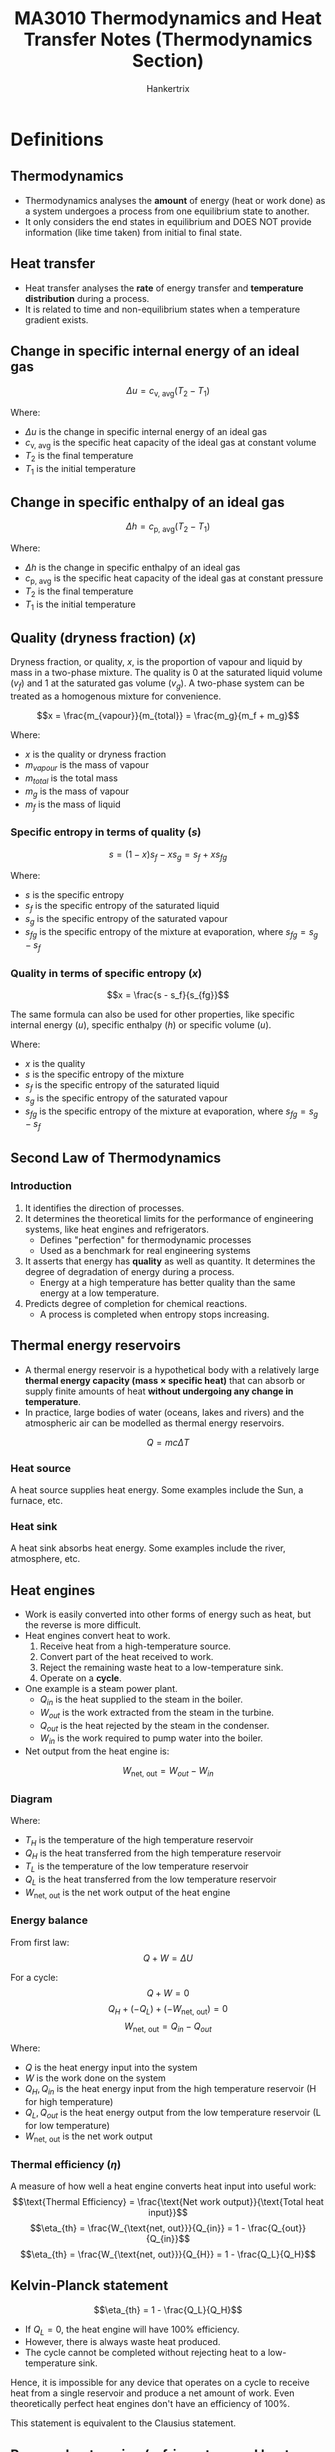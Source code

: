 #+TITLE: MA3010 Thermodynamics and Heat Transfer Notes (Thermodynamics Section)
#+AUTHOR: Hankertrix
#+STARTUP: showeverything
#+OPTIONS: toc:2
#+LATEX_HEADER: \usepackage{siunitx}
#+LATEX_HEADER: \usepackage{array}
#+LATEX_HEADER: \setlength{\parindent}{0em}

* Definitions

** Thermodynamics
- Thermodynamics analyses the *amount* of energy (heat or work done) as a system undergoes a process from one equilibrium state to another.
- It only considers the end states in equilibrium and DOES NOT provide information (like time taken) from initial to final state.

** Heat transfer
- Heat transfer analyses the *rate* of energy transfer and *temperature distribution* during a process.
- It is related to time and non-equilibrium states when a temperature gradient exists.

** Change in specific internal energy of an ideal gas
\[\Delta u = c_{\text{v, avg}} (T_2 - T_1)\]

Where:
- $\Delta u$ is the change in specific internal energy of an ideal gas
- $c_{\text{v, avg}}$ is the specific heat capacity of the ideal gas at constant volume
- $T_2$ is the final temperature
- $T_1$ is the initial temperature

** Change in specific enthalpy of an ideal gas
\[\Delta h = c_{\text{p, avg}} (T_2 - T_1)\]

Where:
- $\Delta h$ is the change in specific enthalpy of an ideal gas
- $c_{\text{p, avg}}$ is the specific heat capacity of the ideal gas at constant pressure
- $T_2$ is the final temperature
- $T_1$ is the initial temperature

** Quality (dryness fraction) (\(x\))
Dryness fraction, or quality, $x$, is the proportion of vapour and liquid by mass in a two-phase mixture. The quality is 0 at the saturated liquid volume (\(v_f\)) and 1 at the saturated gas volume (\(v_g\)). A two-phase system can be treated as a homogenous mixture for convenience.

\[x = \frac{m_{vapour}}{m_{total}} = \frac{m_g}{m_f + m_g}\]

Where:
- $x$ is the quality or dryness fraction
- $m_{vapour}$ is the mass of vapour
- $m_{total}$ is the total mass
- $m_g$ is the mass of vapour
- $m_f$ is the mass of liquid

*** Specific entropy in terms of quality (\(s\))
\[s = (1 - x)s_f - xs_g = s_f + xs_{fg}\]

Where:
- $s$ is the specific entropy
- $s_f$ is the specific entropy of the saturated liquid
- $s_g$ is the specific entropy of the saturated vapour
- $s_{fg}$ is the specific entropy of the mixture at evaporation, where $s_{fg} = s_g - s_f$

@@latex: \newpage@@

*** Quality in terms of specific entropy (\(x\))
\[x = \frac{s - s_f}{s_{fg}}\]

The same formula can also be used for other properties, like specific internal energy (\(u\)), specific enthalpy (\(h\)) or specific volume (\(u\)).

Where:
- $x$ is the quality
- $s$ is the specific entropy of the mixture
- $s_f$ is the specific entropy of the saturated liquid
- $s_g$ is the specific entropy of the saturated vapour
- $s_{fg}$ is the specific entropy of the mixture at evaporation, where $s_{fg} = s_g - s_f$

** Second Law of Thermodynamics

*** Introduction
1. It identifies the direction of processes.
2. It determines the theoretical limits for the performance of engineering systems, like heat engines and refrigerators.
   - Defines "perfection" for thermodynamic processes
   - Used as a benchmark for real engineering systems
3. It asserts that energy has *quality* as well as quantity. It determines the degree of degradation of energy during a process.
   - Energy at a high temperature has better quality than the same energy at a low temperature.
4. Predicts degree of completion for chemical reactions.
   - A process is completed when entropy stops increasing.

** Thermal energy reservoirs
- A thermal energy reservoir is a hypothetical body with a relatively large *thermal energy capacity (mass \(\boldsymbol{\times}\) specific heat)* that can absorb or supply finite amounts of heat *without undergoing any change in temperature*.
- In practice, large bodies of water (oceans, lakes and rivers) and the atmospheric air can be modelled as thermal energy reservoirs.
\[Q = mc \Delta T\]

*** Heat source
A heat source supplies heat energy. Some examples include the Sun, a furnace, etc.

*** Heat sink
A heat sink absorbs heat energy. Some examples include the river, atmosphere, etc.

** Heat engines
- Work is easily converted into other forms of energy such as heat, but the reverse is more difficult.
- Heat engines convert heat to work.
  1. Receive heat from a high-temperature source.
  2. Convert part of the heat received to work.
  3. Reject the remaining waste heat to a low-temperature sink.
  4. Operate on a *cycle*.
- One example is a steam power plant.
  - \(Q_{in}\) is the heat supplied to the steam in the boiler.
  - \(W_{out}\) is the work extracted from the steam in the turbine.
  - \(Q_{out}\) is the heat rejected by the steam in the condenser.
  - \(W_{in}\) is the work required to pump water into the boiler.
- Net output from the heat engine is:
\[W_{\text{net, out}} = W_{out} - W_{in}\]

*** Diagram
[[./images/heat-engine-diagram.png]]

Where:
- \(T_H\) is the temperature of the high temperature reservoir
- \(Q_H\) is the heat transferred from the high temperature reservoir
- \(T_L\) is the temperature of the low temperature reservoir
- \(Q_L\) is the heat transferred from the low temperature reservoir
- \(W_{\text{net, out}}\) is the net work output of the heat engine

*** Energy balance
From first law:
\[Q + W = \Delta U\]

For a cycle:
\[Q + W = 0\]
\[Q_H + (-Q_L) + (-W_{\text{net, out}}) = 0\]
\[W_{\text{net, out}} = Q_{in} - Q_{out}\]

Where:
- \(Q\) is the heat energy input into the system
- \(W\) is the work done on the system
- \(Q_H, Q_{in}\) is the heat energy input from the high temperature reservoir (H for high temperature)
- \(Q_L, Q_{out}\) is the heat energy output from the low temperature reservoir (L for low temperature)
- \(W_{\text{net, out}}\) is the net work output

*** Thermal efficiency (\(\eta\))
A measure of how well a heat engine converts heat input into useful work:
\[\text{Thermal Efficiency} = \frac{\text{Net work output}}{\text{Total heat input}}\]
\[\eta_{th} = \frac{W_{\text{net, out}}}{Q_{in}} = 1 - \frac{Q_{out}}{Q_{in}}\]
\[\eta_{th} = \frac{W_{\text{net, out}}}{Q_{H}} = 1 - \frac{Q_L}{Q_H}\]

@@latex: \newpage@@

** Kelvin-Planck statement
\[\eta_{th} = 1 - \frac{Q_L}{Q_H}\]
- If \(Q_L = 0\), the heat engine will have 100% efficiency.
- However, there is always waste heat produced.
- The cycle cannot be completed without rejecting heat to a low-temperature sink.

Hence, it is impossible for any device that operates on a cycle to receive heat from a single reservoir and produce a net amount of work. Even theoretically perfect heat engines don't have an efficiency of 100%.

This statement is equivalent to the Clausius statement.

@@latex: \newpage@@

** Reverse heat engine (refrigerators and heat pumps)

*** Diagram
#+ATTR_LATEX: :scale 1.1
[[./images/reverse-heat-engine-diagram.png]]

Where:
- \(T_H\) is the temperature of the high temperature reservoir
- \(Q_H\) is the heat transferred from the high temperature reservoir
- \(T_L\) is the temperature of the low temperature reservoir
- \(Q_L\) is the heat transferred from the low temperature reservoir
- \(W_{\text{net, in}}\) is the net work input of the heat engine

*** Refrigerators and heat pumps
- Heat transfer form high temperatures to low temperatures by nature
- The opposite can only be achieved using refrigerators and heat pumps
- Refrigerators and heat pumps are examples of "reverse heat engines"
- They operate in a cycle
- The working fluid is called a refrigerant
- Vapour-compression refrigeration system is the most commonly used cycle
- \(W_{in}\) is the work input to compressor to compress refrigerant from low to high pressure
- \(Q_H\) is the heat rejected by the refrigerant in the condenser
- \(Q_L\) is the heat absorbed by refrigerant in evaporator

*** Energy balance
\[W_{\text{net, in}} = Q_H - Q_L\]

** Coefficient of Performance (\(COP\))
- The efficiency of refrigerators and heat pumps is expressed in terms of *coefficient of performance*.
- The formula depends on the function of the machine:
\[\text{Coefficient of Performance} = \frac{\text{Desired output}}{\text{Required input}}\]

@@latex: \newpage@@

*** Refrigerator
Getting the coefficient of performance:
\[COP_R = \frac{Q_L}{W_{\text{net, in}}}\]

From the energy balance:
\[W_{\text{net, in}} = Q_H - Q_L\]

Hence:
\[COP_R = \frac{Q_L}{Q_H - Q_L} = \frac{1}{\frac{Q_H}{Q_L} - 1}\]

*** Heat pump
Getting the coefficient of performance:
\[COP_{HP} = \frac{Q_H}{W_{\text{net, in}}}\]

From the energy balance:
\[W_{\text{net, in}} = Q_H - Q_L\]

Hence:
\[COP_{HP} = \frac{Q_H}{Q_H - Q_L} = \frac{1}{1 - \frac{Q_L}{Q_H}}\]

** Clausius statement
- Heat is never transferred from a cold medium to a warmer one in nature.
- Impossible to have a working refrigerator or heat pump that requires no power input.

Hence, it is impossible to construct a device that operates in a cycle and produces no effect other than the transfer of heat from a lower-temperature body to a higher-temperature body.
\\

This statement is equivalent to the Kelvin-Planck statement.

** Perpetual Motion Machines (PMM)
A device that violates either the first law or second law of thermodynamics.

** Reversible process
A reversible process is defined as one which can be reversed without leaving any trace on the surroundings.
- The state of the system & surroundings can be reverted to initial states at the end of the reverse process.
- It is a theoretical or ideal process, which is usually an ideal version of actual processes.
- Hence, actual devices and system can be approximated as a reversible process at best.
- It serves as the theoretical limit for its corresponding irreversible process and is easy to analyse.
- Thus, actual processes are compared against their corresponding idealised or reversible processes to determine its efficiency.

** Irreversible process
An irreversible process is the opposite of a reversible process.
- It is characteristic of all processes in nature.

*** Factors
- Friction
- Heat transfer across finite temperature difference
- Mixing of two fluids
- Unrestrained expansion
- Electrical resistance
- Inelastic deformation of solids
- Chemical reaction

The presence of any factors above would cause the process to be irreversible.

** Internally reversible
- Internally reversible means that there is no irreversibility occurring within the system boundaries.
- An example is the boiling of a fluid (constant temperature and pressure process).
- An internally reversible system is the same as a reversible system, the word "internally" is to make it clear that it is the system that is reversible, and not the surroundings.

** Externally reversible
Externally reversible means that there is no irreversibility occurring outside the system boundaries.

** Totally or completely reversible
Totally or completely reversible means that a process is both internally and externally reversible, i.e. there is no irreversibility within the system or surroundings.

** Carnot cycle
- It consists of 4 reversible processes:
  - 2 isothermal processes
  - 2 adiabatic processes
- It is applicable to closed systems or steady flow systems.
- It sets the theoretical limits for heat engines, refrigerators and heat pumps.

@@latex: \newpage@@

*** The cycle
1. Reversible isothermal expansion (1 - 2, \(T_H = \text{constant}\))
   - Gas expands at constant temperature while absorbing heat from energy source.
2. Reversible adiabatic expansion (2 - 3, \(T_H\) drops to $T_L$)
   - Gas does work on surroundings and expands while its temperature drops.
3. Reversible isothermal compression (3 - 4, \(T_H = \text{constant}\))
   - Gas compression at constant temperature while losing heat to energy sink.
4. Reversible adiabatic compression (4 - 1, $T_L$ rises to $T_H$)
   - Work done on gas to compress it and its temperature rises.

** Reverse Carnot cycle (Carnot refrigeration cycle)
- The Carnot cycle is a totally reversible cycle.
- A reversed Carnot cycle becomes the Carnot refrigeration cycle.

** Carnot Principles
1. The efficiency of an irreversible heat engine is always less than the efficiency of a reversible one operating between the two same reservoirs.
   \[\eta_{\text{th, 1, irrev}} < \eta_{\text{th, 2, irrev}}\]
2. The efficiencies of all reversible heat engines operating between the same two reservoirs are the same.
   \[\eta_{\text{th, 2, rev}} = \eta_{\text{th, 3, rev}}\]

@@latex: \newpage@@

** Thermodynamic temperature scale (Kelvin scale)
- A temperature scale that is independent of the properties of substances that are used to measure temperature is called a thermodynamic temperature scale.
- It offers great convenience for thermodynamic calculations.
- All reversible heat engines operating between the same two reservoirs have the same efficiency.
- Thus, thermal reservoirs are characterised only by their temperatures.
- Thermal efficiencies of reversible heat engines can be expressed as a function of reservoir temperatures.
- This temperature scale is called the Kelvin scale.
- The magnitudes of temperature units on the Kelvin and Celsius scales are the same, i.e.
  \[\qty{1}{K} \equiv \qty{1}{\degreeCelsius}\]

** Absolute temperatures
Absolute temperatures are temperatures on the thermodynamic temperature scale (Kelvin scale).
\[T(\unit{K}) = T(\unit{\degreeCelsius} + 273)\]

** Carnot Heat Engines
- Hypothetical heat engine operating on the Carnot cycle
- Most efficient (ideal) heat engine

@@latex: \newpage@@

*** Thermal efficiency
The thermal efficiency of *any* heat engine is:
\[\eta_{th} = 1 - \frac{Q_L}{Q_H}\]

From the thermodynamic temperature scale:
\[\left(\frac{Q_H}{Q_L}\right) = \frac{T_H}{T_L} \text{or} \left(\frac{Q_L}{Q_H}\right) = \frac{T_L}{T_H}\]

Hence, the thermal efficiency of a *Carnot heat engine*:
\[\eta_{\text{th, rev}} = 1 - \frac{T_L}{T_H}\]

Where:
- $\eta_{th}$ is the efficiency of a heat engine
- $Q_H$ is the heat transferred from the high temperature reservoir
- $Q_L$ is the heat transferred from the low temperature reservoir
- $T_H$ is the temperature of the high temperature reservoir
- $T_L$ is the temperature of the low temperature reservoir
- $\eta_{\text{th, rev}}$ is the efficiency of a Carnot heat engine

So:
- \(\eta_{th} < \eta_{\text{th, rev}}\) is an irreversible heat engine.
- \(\eta_{th} = \eta_{\text{th, rev}}\) is a reversible heat engine.
- \(\eta_{th} > \eta_{\text{th, rev}}\) is an impossible heat engine.
- The efficiency increases with source temperature.
- Energy has higher *quality* at higher temperatures.

** Carnot refrigerators and heat pumps
- A device that operates on the reversed Carnot cycle

The coefficient of performance for any refrigerator is:
\[COP_R = \frac{1}{\frac{Q_H}{Q_L} - 1}\]

Hence, the coefficient of performance for a *Carnot refrigerator*:
\[COP_{\text{R, rev}} = \frac{1}{\frac{T_H}{T_L} - 1}\]

The coefficient of performance for any heat pump is:
\[COP_{HP} = \frac{1}{1 - \frac{Q_L}{Q_H}}\]

The coefficient of performance for any heat pump is:
\[COP_{\text{HP, rev}} = \frac{1}{1 - \frac{T_L}{T_H}}\]

Similarly to the efficiency of a Carnot heat engine:
- \(COP_{R} < COP_{\text{R, rev}}\) is an irreversible refrigerator.
- \(COP_{R} = COP_{\text{R, rev}}\) is a reversible refrigerator.
- \(COP_{R} > COP_{\text{R, rev}}\) is an impossible refrigerator.
- \(COP_{HP} < COP_{\text{HP, rev}}\) is an irreversible heat pump.
- \(COP_{HP} = COP_{\text{HP, rev}}\) is a reversible heat pump.
- \(COP_{HP} > COP_{\text{HP, rev}}\) is an impossible heat pump.

@@latex: \newpage@@

** Clausius Inequality
The Clausius inequality states that the cyclic integral of \(\frac{\delta Q}{T}\) is always less than or equal to zero for all cycles regardless of the type of cycle.

\[\oint \frac{\delta Q}{T} \leq 0\]

Where:
- $\delta Q$ is an infinitesimal amount of heat that is taken from the reservoirs and absorbed by the system. \(\delta Q > 0\) if heat from the reservoirs is absorbed by the system, and \(\delta Q < 0\) is heat is leaving from the system to the reservoirs.
- $T$ is the common temperature of the reservoirs at a particular instant in time in Kelvin

For reversible cycles:
\[\oint \left(\frac{\delta Q}{T} \right)_{rev} = 0\]

For irreversible cycles:
\[\oint \left(\frac{\delta Q}{T} \right) < 0\]

** Isentropic process
An isentropic process is a process with no change in entropy, or a constant entropy process.

@@latex: \newpage@@

** First \(T ds\) equation (Gibbs equation)
- Entropy in differential form:
  \[dS = \left(\frac{\delta Q}{T} \right)_{\text{int rev}}\]
  \[\Delta Q_{\text{int rev}} = T \, dS\]
- From first law:
  \[\Delta Q_{\text{int rev}} - \Delta W_{\text{int rev, out}} = dU\]
- Where:
  \[\Delta W_{\text{int rev, out}} = P dV\]
- After substitution:
  \[T dS - P dV = dU\]
  \[TdS = dU + P dV\]
  \[Tds = du + P dv\]

  Where:
  - $T$ is the temperature in Kelvin
  - $dS$ is the change in entropy
  - $dU$ is the change in internal energy
  - $P$ is the pressure of the system
  - $dV$ is the change in volume
  - $ds$ is the change in specific entropy
  - $du$ is the change in specific internal energy
  - $dv$ is the change in specific volume

@@latex: \newpage@@

** Second \(T ds\) equation
- Differentiating the definition of enthalpy (\(h = u + Pv\))
  \[dh = du + P dv + vdP\]
  \[du = dh - P dv - vdP\]

- Replace \(du\) with the definition of enthalpy (\(h = u + Pv\)) in the first equation above:
  \[Tds = du + P dv\]
  \[Tds = dh - v dP\]
  \[ds = \frac{dh}{T} - \frac{v dP}{T}\]

  Where:
  - $T$ is the temperature in Kelvin
  - $ds$ is the change in specific entropy
  - $du$ is the change in specific internal energy
  - $dh$ is the change in specific enthalpy
  - $P$ is the pressure of the system
  - $dv$ is the change in specific volume
  - $dP$ is the change in pressure of the system

- Entropy change can now be related to changes in other properties as these relations are independent of processes.

@@latex: \newpage@@

** Entropy change for liquid and solids
- Liquids and solids can be approximated as *incompressible substances*, hence \(dv \cong 0\)
  \[ds = \frac{du}{T} + \frac{P dv}{T}\]
  \[ds = \frac{du}{T} = \frac{c dT}{T}\]
- For incompressible substances:
  \[c_p = c_v = c \quad \rightarrow \quad du = c dT\]
- Integrating:
  \[s_2 - s_1 = \int_1^2 c(T) \frac{dT}{T} \cong c_{avg} \ln \left(\frac{T_2}{T_1} \right) \quad (\unit{kJ.kg^{-1}.K^{-1}})\]

  Where:
  - $s_2$ is the final *specific* entropy
  - $s_1$ is the initial *specific* entropy
  - $c$ is the specific heat capacity as a function of temperature
  - $dT$ is the change in temperature in $\unit{K}$
  - $c_{avg}$ is the average specific heat capacity
  - $T_2$ is the final temperature in Kelvin
  - $T_1$ is the initial temperature in Kelvin

- Entropy change for liquids and solids are only dependent on temperature and independent of pressure
- For isentropic processes,
  \[\Delta s = 0, \quad \Delta T = 0\]

@@latex: \newpage@@

** Entropy change for ideal gases
- For ideal gases:
  \[R_{sp} = \frac{R_u}{\text{Molar mass}}\]
  \[Pv = R_{sp} T \quad du = c_v dT \quad dh = c_p dT\]
- Substituting into \(Tds\) relations:
  \[ds = \frac{du}{T} + \frac{P dv}{T}\]
  \[ds = c_v \frac{dT}{T} + R_{sp} \frac{dv}{v}\]
  \[ds = \frac{dh}{T} - \frac{v dP}{T}\]
  \[ds = c_p \frac{dT}{T} - R_{sp} \frac{dP}{p}\]
- Integrating:
  \[s_2 - s_1 = \int_1^2 c_v(T) \ln \left(\frac{dT}{T} \right)+ R_{sp} \ln \left(\frac{v_2}{v_1} \right)\]
  \[s_2 - s_1 = \int_1^2 c_p(T) \ln \left(\frac{dT}{T} \right) - R_{sp} \ln \left(\frac{P_2}{P_1} \right)\]
- Assuming constant (average) specific heats:
  \[s_2 - s_1 = \int_1^2 c_{\text{v, avg}}(T) \ln \left(\frac{dT}{T} \right) + R_{sp} \ln \left(\frac{v_2}{v_1} \right)\]
  \[s_2 - s_1 = \int_1^2 c_{\text{p, avg}}(T) \ln \left(\frac{dT}{T} \right) - R_{sp} \ln \left(\frac{P_2}{P_1} \right)\]

  This assumption is sufficiently accurate when the temperature range is less than a few hundred degrees.

*** Isentropic process for the first \(Tds\) equation (\(\Delta s = 0\))
- From the first \(Tds\) equation:
  \[s_2 - s_1 = 0 = c_v \ln \left( \frac{T_2}{T_1} \right) + R_{sp} \ln \left( \frac{v_2}{v_1} \right)\]
  \[\ln \left(\frac{T_2}{T_1} \right) = - \frac{R_{sp}}{c_v} \ln \left( \frac{v_2}{v_1} \right) \quad \rightarrow \quad \frac{T_2}{T_1} = \left(\frac{v_1}{v_2} \right)^{\frac{R_{sp}}{c_v}}\]

- Since:
  \[R_{sp} = c_p - c_v \text{ and } k = \frac{c_p}{c_v} \quad \rightarrow \quad \frac{R_{sp}}{c_v} = k - 1\]

- Therefore:
  \[\left(\frac{T_2}{T_1} \right)_{isen} = \left(\frac{v_1}{v_2} \right)^{k - 1}\]

*** Isentropic process for the second \(Tds\) equation (\(\Delta s = 0\))
- From the second \(Tds\) equation:
  \[s_2 - s_1 = 0 = c_p \ln \left( \frac{T_2}{T_1} \right) - R_{sp} \ln \left( \frac{P_2}{P_1} \right)\]
  \[\ln \left(\frac{T_2}{T_1} \right) = \frac{R_{sp}}{c_p} \ln \left( \frac{P_2}{P_1} \right) \quad \rightarrow \quad \frac{T_2}{T_1} = \left(\frac{P_2}{P_1} \right)^{\frac{R_{sp}}{c_p}}\]
  \[\left( \frac{T_2}{T_1} \right)_{isen} = \left(\frac{P_2}{P_1} \right)^{\frac{k - 1}{k}}\]

- Therefore:
  \[\left(\frac{P_2}{P_1} \right)_{isen} = \left(\frac{v_1}{v_2} \right)^k \quad \text{or} \quad Pv^k = \text{constant}\]

@@latex: \newpage@@

** Entropy change of a reversible process
- Differential form of entropy:
  \[dS = \left( \frac{\delta Q}{T} \right)_{\text{int rev}} \left(\unit{kJ.K^{-1}} \right)\]
- Integrate the differential form to give the entropy change for reversible processes:
  \[\Delta S = S_2 - S_1 = \int_1^2 \left(\frac{\delta Q}{T} \right)_{\text{int rev}}\]

Where:
- $dS$ is the change in entropy for an internally reversible process (int rev)
- $\delta Q$ is an infinitesimal amount of heat that is taken from the reservoirs and absorbed by the system. \(\delta Q > 0\) if heat from the reservoirs is absorbed by the system, and \(\delta Q < 0\) is heat is leaving from the system to the reservoirs.
- $T$ is the common temperature of the reservoirs at a particular instant in time in Kelvin
- $\Delta S$ is the change in entropy
- $S_2$ is the final entropy
- $S_1$ is the initial entropy

@@latex: \newpage@@

*** Internally reversible isothermal heat transfer
\[\Delta S = \int_1^2 \left(\frac{\delta Q}{T} \right)_{\text{int rev}} = \int_1^2 \left(\frac{\delta Q}{T_0} \right)_{\text{int rev}} = \frac{1}{T_0} \int_1^2 (\delta Q)_{\text{int rev}}\]

The above reduces to:
\[\Delta S = \frac{Q}{T_0} \quad (\unit{kJ.K^{-1}})\]

The formula is commonly used to determine the entropy change of thermal energy reservoirs that supply or absorb heat indefinitely at constant temperature.
\\

Where:
- $\Delta S$ is the change in total entropy
- $\delta Q$ is an infinitesimal amount of heat that is taken from the reservoirs and absorbed by the system. \(\delta Q > 0\) if heat from the reservoirs is absorbed by the system, and \(\delta Q < 0\) is heat is leaving from the system to the reservoirs.
- $Q$ is the heat transfer for the internally reversible process
- $T_0$ is the constant temperature in Kelvin

@@latex: \newpage@@

** Entropy change of an irreversible process
\[\Delta S_{sys} = S_2 - S_1 = \int_1^2 \left(\frac{\delta Q}{T} \right)_{\text{int rev}}\]

- The integral will give the value of entropy change only if the integration is carried out along an *internally reversible path* between two states.
- For an *irreversible process*, the entropy change can be determined along an *imaginary internally reversible path*.

Where:
- $\Delta S_{sys}$ is the change in entropy of the system
- $S_2$ is the final entropy
- $S_1$ is the initial entropy
- $\delta Q$ is an infinitesimal amount of heat that is taken from the reservoirs and absorbed by the system. \(\delta Q > 0\) if heat from the reservoirs is absorbed by the system, and \(\delta Q < 0\) is heat is leaving from the system to the reservoirs.
- $T$ is the common temperature of the reservoirs at a particular instant in time in Kelvin

@@latex: \newpage@@

*** Imaginary internally reversible path
- Consider a cycle where:
  - Process 1 to 2 is *arbitrary*
  - Process 2 to 1 is *reversible*
- Clausius inequality:
  \[\oint \left(\frac{\delta Q}{T} \right)_{\text{int rev}} \le 0\]
- Integration for the cycle:
  \[\int_1^2 \frac{\delta Q}{T} + \int_2^1 \left(\frac{\delta Q}{T} \right)_{\text{int rev}} \le 0\]
- Second term is entropy change:
  \[\int_1^2 \frac{\delta Q}{T} + (S_1 - S_2) \le 0 \quad \rightarrow \quad S_2 - S_1 \ge \frac{\delta Q}{T}\]
- Differential form:
  \[dS \ge \frac{\delta Q}{T}\]

Essentially, this means that the entropy change of a *closed system* for an *irreversible process* is *greater than* $\int \frac{\delta Q}{T}$ evaluated for that process.

\[S_2 - S_1 \ge \int_1^2 \frac{\delta Q}{T}\]

- The "additional" entropy change for irreversible processes is due to entropy generation due to the presence of irreversibilities.

\begin{tabular}{ >{\centering\arraybackslash}m{10em} >{\centering\arraybackslash}m{1em} >{\centering\arraybackslash}m{10em} >{\centering\arraybackslash}m{1em} >{\centering\arraybackslash}m{10em} }
\(S_2 - S_1\) & \(=\) & \(\int_1^2 \frac{\delta Q}{T}\) & \(+\) & \(S_{gen}\) \\
\(\Delta S_{sys}\) & \(=\) & \(\int_1^2 \frac{\delta Q}{T}\) & \(+\) & \(S_{gen}\) \\
Entropy change of a closed system & \(=\) & Entropy transfer due to heat transfer & \(+\) & Entropy generation due to irreversibilities \\
\end{tabular}

** Entropy generation (\(S_{gen}\))
- Entropy generation is the entropy generated from an irreversible process.
- This value is always positive for irreversible processes and zero for reversible processes.
- It is not a property, the value is process dependent.

** Systems

*** Closed system
- Fixed mass
- Energy can be transferred through the boundary by heat or work
- Boundary can be movable

*** Isolated system
- No mass flow, and no energy transferred through the boundary
- For example, a system of interest and its surroundings constitutes an isolated system.

** Entropy change of a system
Entropy change of a system during a process is equal to the net entropy transfer through the system boundary and entropy generated within the system.
\\

\begin{tabular}{ >{\centering\arraybackslash}m{6em} >{\centering\arraybackslash}m{1em} >{\centering\arraybackslash}m{6em} >{\centering\arraybackslash}m{1em} >{\centering\arraybackslash}m{6em} >{\centering\arraybackslash}m{1em} >{\centering\arraybackslash}m{6em} }
\(\Delta S_{system}\) & \(=\) & \(S_{in}\) & \(-\) & \(S_{out}\) & \(+\) & \(S_{gen}\) \\
Change in total entropy of the system & \(=\) & Total entropy entering & \(-\) & Total entropy leaving & \(+\) & Total entropy generated \\
\end{tabular}

*** \(\Delta S_{system}\)
- Entropy changes when the state of the system changes
  \[\Delta S_{system} = S_{final} - S_{initial}\]
- If the entropy at each state is known, the entropy change between the states is simply:
  \[\Delta S_{system} = S_{final} - S_{initial} = S_2 - S_1\]
- Entropy change is *zero* in *steady flow* devices during *steady operation* (turbines, compressors, pumps, nozzles, diffusers, heat exchanger, etc.)
  \[\Delta S_{system} = S_{final} - S_{initial} = 0\]

*** \(S_{in} - S_{out}\)
- Entropy transfer (\(S_{in}\) or \(S_{out}\)) does not transfer through work
  \[S_{work} = 0\]
- For closed systems, entropy is transferred *only by heat*
  \[S_{in} - S_{out} = \int_1^2 \frac{\delta Q}{T} \cong \sum \frac{Q_k}{T_k}\]

Where:
- $Q_k$ is the heat transferred
- $T_k$ is the boundary temperature through which heat is transferred.

*** Entropy generation (\(S_{gen}\))
- A measure of *entropy created by irreversibilities* during a process (friction, heat transfer via finite temperature difference, mixing, etc.)
- Entropy generation is *zero* for *reversible* processes

\begin{displaymath}
S_{gen} =
\begin{cases}
< 0 & \text{impossible process} \\
= 0 & \text{reversible process} \\
> 0 & \text{irreversible process} \\
\end{cases}
\end{displaymath}

*** Full equation
\[\Delta S_{system} = S_{in} - S_{out} + S_{gen}\]

For closed systems:
\[\Delta S_{closed} = S_2 - S_1 = \sum \frac{Q_k}{T_k} + S_{gen}\]

Where:
- $Q_k$ is the heat transferred
- $T_k$ is the boundary temperature through which heat is transferred

** Entropy change for closed systems
- Entropy change of a *closed system* may be negative (e.g. heat removal) but *entropy generation can never be negative*.
  - When a system loses heat to the surroundings, entropy change in the surroundings is positive.
- Entropy change of an *isolated system* can never be negative.
  - Heat transfer between the system and its surroundings usually involve a finite temperature difference which is an irreversibility. Hence, there is entropy generation:
    \[\Delta S_{isolated} = S_{gen}\]
    \[\Delta S_{isolated} = \Delta S_{closed} + \Delta S_{surr} = S_{gen}\]

*** Adiabatic process (no heat transfer)
For an adiabatic process:
\[\sum \frac{Q_k}{T_k} = 0\]
\[\Delta S_{closed} = S_2 - S_1 = \sum \frac{Q_k}{T_k} + S_{gen}\]
\[\Delta S_{closed} = S_2 - S_1 = 0 + S_{gen}\]
\[\Delta S_{\text{adiabatic system}} = S_{gen} > 0\]

- In adiabatic closed systems, the change in entropy is only due to entropy generation within the system boundaries
- Since *entropy generation* for *irreversible processes* can never be less than zero, the entropy in an adiabatic closed system *always increases*

*** Isentropic process (constant entropy)
- If the process is *adiabatic* (no heat transfer) and *reversible*:
  \[\Delta S_{isen} = S_2 - S_1 = \sum \frac{Q_k}{T_k} + S_{gen}\]
  \[\Delta S_{isen} = 0 \quad \text{or} \quad S_2 = S_1\]
- A *reversible adiabatic process* is also known as an *isentropic process*.

*** Isolated systems
- No mass, heat or work transfer for an isolated system
  \[\Delta S_{isolated} = S_2 - S_1 = \sum \frac{Q_k}{T_k} + S_{gen}\]
  \[\Delta S_{isolated} = S_{gen} > 0\]
- The entropy for an *isolated system* must *always increase*.
- The lower limit of entropy change is only achieved through reversible processes, in which entropy remains constant.
- An isolated system may consist of *any number of subsystems*
- Entropy is an extensive property, so the total entropy is the sum of the entropy of its parts, i.e.
  \[\Delta S_{total} = \sum_{i = 1}{N} \Delta S_i > 0\]
- For example, a *closed system* and its surroundings constitutes an *isolated system*.
  \[\Delta S_{sys} + \Delta S_{surr} = \Delta S_{isolated} = S_{gen} > 0\]
- For a closed system:
  \[\Delta S_{sys} = S_2 - S_1\]
- Consider the surroundings as a thermal energy reservoir (no entropy generation) at temperature $T_{surr}$ receiving heat $Q$ from the system:
  \[\Delta S_{surr} = \frac{Q}{T_{surr}}\]
  \[S_2 - S_1 + \frac{Q}{T_{surr}} = S_{gen} > 0\]
- Having higher entropy generation means the process is more irreversible.

** Entropy balance for flow control volumes
Entropy transfer by mass flow
- Flow control volumes involve mass inflow, mass outflow, or both.
- Mass contains entropy as well as energy, in proportion to the mass and the state condition.
- Hence:
  \[S_{\text{in, mass}} = m_i s_i\]
  \[S_{\text{out, mass}} = m_e s_e\]

** Entropy change for flow control volumes
\[\Delta S_{CV} = S_{in} - S_{out} + S_{gen}\]
\[\Delta S_{CV} = \sum m_i s_i - \sum m_e s_e + \sum \frac{Q_k}{T_k} + S_{gen}\]
\[(S_2 - S_1)_{CV} = \sum m_i s_i - \sum m_e s_e + \sum \frac{Q_k}{T_k} + S_{gen}\]

Rate form (a dot above the variable means rate):
\[\Delta \dot{S}_{CV} = \sum \dot{m}_i s_i - \sum \dot{m}_e s_e + \sum \frac{\dot{Q}_k}{T_k} + \dot{S}_{gen}\]

Where:
- $\Delta S_{CV}$ is the change in entropy
- $S_{in} - S_{out}$ is the net entropy transfer by *heat and mass* flow
- $S_{gen}$ is the entropy generation

*** Steady state, steady flow control volume
For a steady state, steady flow process:
\[\Delta \dot{S}_{CV} = 0\]
\[0 = \sum \dot{m}_i s_i - \sum \dot{m}_e s_e + \sum \frac{\dot{Q}_k}{T_k} + \dot{S}_{gen}\]
\[\sum \dot{m}_e s_e - \sum \dot{m}_i s_i = \sum \frac{\dot{Q}_k}{T_k} + \dot{S}_{gen}\]

*** Single stream, steady flow process
For a *single stream*, steady flow process:
\[\dot{m}_i = \dot{m}_e = \dot{m}\]
\[\dot{m} (s_e - s_i) = \sum \frac{\dot{Q}_k}{T_k} + \dot{S}_{gen}\]

*** Steady state, single stream and steady flow adiabatic process
For a steady state, single stream and steady flow adiabatic process:
\[\sum \frac{\dot{Q}_k}{T_k} = 0\]
\[\dot{m} (s_e - s_i) = \sum \frac{\dot{Q}_k}{T_k} + \dot{S}_{gen}\]
\[\dot{S}_{gen} \ge 0 \quad \rightarrow \quad s_e \ge s_i\]

The entropy of the fluid will increase as it flows through an adiabatic device.

*** Adiabatic and reversible process
\[\sum \frac{\dot{Q}_k}{T_k} = 0 \quad \text{and} \quad \dot{S}_{gen} = 0\]
\[\dot{m} (s_e - s_i) = \sum \frac{\dot{Q}_k}{T_k} + \dot{S}_{gen}\]
\[s_e = s_i\]

The entropy doesn't change in such a process, i.e. the process is isentropic, or a constant entropy process.

@@latex: \newpage@@

** Reversible steady flow work
- Consider the differential energy balance equation for a *steady state, steady flow* device undergoing an *internally reversible process*:
  \[\delta q_{rev} - \delta w_{rev} = dh + d(KE) + d(PE)\]
- From the $Tds$ equations:
  \[\delta q_{rev} = T ds \text{ and } Tds = dh - v dP \quad \because \ \delta q_{rev} = dh - vdP\]
- Substituting:
  \[dh - vdP - \delta w_{rev} = dh + d(KE) + d(PE)\]
  \[- \delta w_{rev} = v dP + d(KE) + d(PE)\]
- Integrating:
  \[w_{rev} = - \int_i^e v \, dP - \Delta KE - \Delta PE\]
- When \(\Delta KE = 0\) and \(\Delta PE = 0\):
  \[w_{rev} = - \int_i^e v \, dP\]

*** Meaning of reversible steady flow work
[[./images/reversible-steady-flow-work.png]]

*** Incompressible fluids
- For incompressible fluids (constant specific volume \(v\)) and $\Delta KE = 0$ and $\Delta PE = 0$, like pumps:
  \[w_{rev} = -v (P_2 - P_1)\]
- In flow devices where it does *no work* and the fluid is *incompressible* (e.g. nozzles or pipes), use the Bernoulli equation
  \[0 = -v (P_2 - P_1) - \frac{\nu_2^2 - \nu_1^2}{2} - g(z_2 - z_1)\]

*** Fluid types
- Examining:
  \[w_{rev} = - \int_1^2 v \, dP\]
- Reversible steady flow work is closely associated to the specific volume $v$ of the fluid flow through the device. The larger the specific volume, the larger the work produced or consumed.
- Pumps handle liquids (small specific volume) and hence consumes less power.
- Compressors handle gases (large specific volume) and tends to consume more power.

@@latex: \newpage@@

** Polytropic work in steady flow devices [formula given]
- For a *polytropic process*:
  \[Pv^n = \text{constant}\]
- Work done when *flow* through the device is *polytropic*:
  \begin{align*}
  w_{poly} = \int_1^2 v \, dP &= - \int_1^2 \left(\frac{C}{P} \right)^{\frac{1}{n}} dP
  &= - \frac{n}{n - 1}(P_2 v_2 - P_1 v_1)
  \end{align*}
- Not to be confused with polytropic work in a *closed system*:
  \[w_{poly} = \int_1^2 P \, dv = - \frac{1}{n - 1} (P_2 v_2 - P_1 v_1)\]
- For an *ideal gas*:
  \[Pv = R_{sp} T\]
  \[w_{poly} = - \frac{n R_{sp} (T_2 - T_1)}{n - 1} = - \frac{n R_{sp} T_1}{n - 1} \left[\left(\frac{P_2}{P_1} \right)^{\frac{n - 1}{n}} - 1 \right]\]

*** Isentropic process for ideal gas
When the process is isentropic:
\[n = k\]
\[w_{isen} = - \frac{k R_{sp} (T_2 - T_1)}{k - 1} = \frac{k R_{sp} T_1}{1 - k} \left[\left(\frac{P_2}{P_1} \right)^{\frac{k - 1}{k}} - 1 \right]\]

*** Isothermal process
A gas undergoing unrestrained expansion is an isothermal process.

When the process is isothermal:
\[n = 1\]
\[w_{\text{isothermal}} = - R_{sp} T \ln \left(\frac{P_2}{P_1} \right)\]

*** Minimum compressor work
- When compressing an ideal gas between the same pressure ratio, cooling the gas helps reduce the power consumption.
- Multistage compression with inter-cooling:
  [[./images/multistage-compression-with-inter-cooling.png]]
- Work in two-stage compression with inter-cooling:
  \[w_{comp} = w_{comp_1} + w_{comp_2} = - \frac{n R_{sp} T_1}{n - 1} \left[\left(\frac{P_x}{P_1} \right)^{\frac{n - 1}{n}} - 1 \right] - \frac{n R_{sp} T_1}{n - 1} \left[\left(\frac{P_2}{P_x} \right)^{\frac{n - 1}{n}} - 1 \right]\]
- Minimum total work is when *pressure ratio* across each stage is the *same*:
  \[P_x = \sqrt{P_1 P_2} \Rightarrow \frac{P_x}{P_1} = \frac{P_2}{P_x}\]

@@latex: \newpage@@

** Steady state control volume
- Many steady state control volume devices are *adiabatic* or *close to adiabatic* during operation.
- Such devices work *best when irreversibilities are minimised*.
- *Isentropic processes* would serve as the *ideal models* for these devices.
  - Turbines, which extract work from the fluid, decreases the enthalpy of the fluid.
  - Pumps and compressors, which do work on the fluid, increases the enthalpy of the fluid.
  - Nozzles, which accelerate the fluid, decreases the enthalpy but increases the kinetic energy of the fluid. There is no work done for a nozzle.
- *Isentropic processes* would serve as the *ideal process* for such *adiabatic* steady flow devices.
- *Isentropic efficiencies* of turbines, compressors and pumps, and nozzles serve to compare the actual performance of these (*adiabatic*) devices to isentropic conditions at the *same inlet state* and *exit pressure*.

[[./images/isentropic-efficiency-comparison.png]]

** Isentropic efficiency
Isentropic efficiency is the measure of the *deviation* of the *actual* (adiabatic) process from the *idealised* one.

*** Figuring out the isentropic efficiency formula
1. Draw a $h-s$ diagram.
2. Draw 2 pressure lines, one representing the initial pressure, and one representing the final pressure.
3. Draw one vertical connecting the two pressure lines to represent the isentropic process.
4. Draw a line that curves to the right connecting the two pressure lines to represent the actual process.
5. To get the efficiency, take the smaller change in enthalpy over the larger change in enthalpy.

@@latex: \newpage@@

*** Turbines
\[w_T = h_1 - h_2\]
\[\eta_T = \frac{\text{Actual work}}{\text{Isentropic work}} = \frac{w_a}{w_s}\]
\[\eta_T = \frac{h_1 - h_{2a}}{h_1 - h_{2s}}\]

- $\eta_T$ is roughly 90% for large turbines
- $\eta_T$ is roughly 70% for small turbines

#+ATTR_LATEX: :scale 0.75
[[./images/isentropic-efficiency-of-turbines.png]]

Where:
- $w_T$ is the work done by the turbine
- $\eta_T$ is the isentropic efficiency of the turbine
- $w_s$ is the isentropic work output of the turbine
- $w_a$ is the actual work output of the turbine
- $h_1$ is the initial enthalpy of the fluid
- $h_{2a}$ is the final enthalpy of the actual process
- $h_{2s}$ is the final enthalpy of the isentropic process

*** Compressors
\[w_C = -(h_1 - h_2)\]
\[\eta_C = \frac{\text{Isentropic work}}{\text{Actual work}} = \frac{w_s}{w_a}\]
\[\eta_T = \frac{h_{2s} - h_1}{h_{2a} - h_1}\]

- $\eta_C$ is roughly 75 - 85% for well-designed devices

#+ATTR_LATEX: :scale 0.8
[[./images/isentropic-efficiency-of-compressors.png]]

Where:
- $w_C$ is the work required by the compressor
- $\eta_C$ is the isentropic efficiency of the compressor
- $w_s$ is the isentropic work input into the compressor
- $w_a$ is the actual work input into the compressor
- $h_{2a}$ is the final enthalpy of the actual process
- $h_{2s}$ is the final enthalpy of the isentropic process
- $h_1$ is the initial enthalpy of the fluid

*** Pumps
\[w_{rev} = - \int v \, dP\]
\[w_{on} = - \left(- \int v \, dP \right)\]
\[\eta_P = \frac{w_s}{w_a} = \frac{v \left(P_2 - P_1 \right)}{h_{2a} - h_1}\]

Where:
- $w_{rev}$ is the work done by the fluid in the isentropic process
- $w_{on}$ is the work done on the fluid by the pump in the isentropic process
- $\eta_C$ is the isentropic efficiency of the pump
- $w_s$ is the isentropic work input of the pump
- $w_a$ is the actual work input of the pump
- $v$ is the specific volume of the fluid
- $P_2$ is the final pressure of the fluid
- $P_1$ is the initial pressure of the fluid
- $h_{2a}$ is the final enthalpy of the actual process
- $h_1$ is the initial enthalpy of the fluid

@@latex: \newpage@@

*** Nozzles
\[\eta_N = \frac{\text{Actual KE at exit}}{\text{Isentropic KE at exit}} = \frac{\nu_{2a}^2}{\nu_{2s}^2}\]
\[h_1 - h_{2a} = \frac{\nu_{2a}^2}{2}\]
\[\eta_N = \frac{h_1 - h_{2a}}{h_1 - h_{2s}}\]

- Typical $\eta_N$ is roughly 90 - 95%

#+ATTR_LATEX: :scale 0.8
[[./images/isentropic-efficiency-of-nozzles.png]]

Where:
- $\eta_N$ is the isentropic efficiency of the nozzle
- $\nu_{2a}$ is the final velocity of the actual process
- $\nu_{2s}$ is the final velocity of the isentropic process
- $h_{2a}$ is the final enthalpy of the actual process
- $h_{2s}$ is the final enthalpy of the isentropic process
- $h_1$ is the initial enthalpy of the fluid

** Gravimetric analysis
The total mass of a mixture is equal to the sum of the mass of each component:
\[m_m = \sum_i^k m_i\]

[[./images/gravimetric-analysis.png]]

*** Mass fraction
- Mass fraction is the ratio of mass of a component to the total mass of mixture:
  \[mf_i = \frac{m_i}{m_m}\]
- Sum of all mass fractions in the mixture is equal to 1:
  \[\sum_i^k mf_i = 1\]

** Molar analysis
The total number of moles in a *non-reacting mixture* is equal to the sum of the number of moles of each component:
\[N_m = \sum_i^k N_i\]

[[./images/molar-analysis.png]]

*** Mole fraction
- Mole fraction is the ratio of the mole number of a component to the total mole number of the mixture:
  \[y_i = \frac{N_i}{N_m}\]
- Sum of all mole fractions in the mixture is equal to 1:
  \[\sum_i^k y_i = 1\]

** Composition of gas mixtures
- Mass of substance $m$ is equivalent to the product of its mole number $N$ and molar mass \(M (m = NM)\).
- Apparent (or average) molar mass of a mixture can be expressed as:
  \begin{align*}
  M_m &= \frac{m_m}{N_m} \\
  &= \frac{\sum m_i}{N_m} \\
  &= \frac{\sum N_i M_i}{N_m} \\
  &= \sum_i^k y_i M_i
  \end{align*}
- Or:
  \begin{align*}
  M_m &= \frac{m_m}{N_m} \\
  &= \frac{m_m}{\frac{\sum m_i}{M_i}} \\
  &= \frac{1}{\frac{\sum m_i}{m_m M_i}} \\
  &= \frac{1}{\sum_i^k \frac{mf_i}{M_i}}
  \end{align*}
- Gas constant for the mixture:
  \[R_m = \frac{R_u}{M_m} \qquad R_u = \qty{8.314}{J.mol^{-1}.K^{-1}}\]

** Dalton's law of additive pressures
The pressure of a gas mixture is equal to the sum of the pressures each gas would exert if it existed alone at the mixture temperature and volume.

[[./images/daltons-law-of-additive-pressures.png]]

** Amagat's law of additive volumes
The volume of a gas mixture is equal to the sum of the volumes each gas would occupy if it existed alone at the mixture temperature and pressure.

[[./images/amagats-law-of-additive-volumes.png]]

@@latex: \newpage@@

** \(P-v-T\) behaviour of gas mixtures
- Dalton's and Amagat's laws hold *exactly* for *ideal-gas mixtures*.
- The laws are *approximate* for *real-gas* mixtures, due to intermolecular forces which may be significant for real gases at high densities.
- Dalton's law:
  \[P_m = \sum_i^k P_i (T_m, V_m) \qquad P_i = \text{Component pressure}\]
- Amagat's law:
  \[V_m = \sum_i^k V_i (T_m, P_m) \qquad V_i = \text{Component volume}\]
  - The component volume is the volume a component would occupy if it existed alone at $T_m$ and $P_m$, *not the actual volume* the component occupies *in the mixture*.
    [[./images/component-volume-diagram.png]]

@@latex: \newpage@@

*** Ideal gases
- Pressure fraction:
  \[\frac{P_i(T_m, V_m)}{P_m} = \frac{\frac{(N_i R_u T_m)}{V_m}}{\frac{(N_m R_u T_m)}{V_m}} = \frac{N_i}{N_m} = y_i\]
- The quantity $y_i P_m$ is also called the partial pressure (component pressure for ideal gases).
- Volume fraction:
  \[\frac{V_i(T_m, P_m)}{V_m} = \frac{\frac{(N_i R_u T_m)}{P_m}}{\frac{(N_m R_u T_m)}{P_m}} = \frac{N_i}{N_m} = y_i\]
- The quantity $y_i V_m$ is also called the partial volume (component volume for ideal gases)
- Dalton's law and Amagat's law are identical for ideal gases:
  \[\frac{P_i}{P_m} = \frac{V_i}{V_m} = \frac{N_i}{N_m} = y_i\]

** Properties of gas mixtures

*** Extensive properties
\begin{displaymath}
\begin{array}{c|c}
\text{Extensive properties of gas mixtures} & \text{Changes in extensive properties of gas mixtures} \\
\hline
U_m = \sum_i^k U_i = \sum_i^k m_i u_i = \sum_i^k N_i \bar{u}_i &
\Delta U_m = \sum_i^k \Delta U_i = \sum_i^k m_i \Delta u_i = \sum_i^k N_i \Delta \bar{u}_i \\
H_m = \sum_i^k H_i = \sum_i^k m_i h_i = \sum_i^k N_i \bar{h}_i &
\Delta H_m = \sum_i^k \Delta H_i = \sum_i^k m_i \Delta h_i = \sum_i^k N_i \Delta \bar{h}_i \\
S_m = \sum_i^k S_i = \sum_i^k m_i s_i = \sum_i^k N_i \bar{s}_i &
\Delta S_m = \sum_i^k \Delta S_i = \sum_i^k m_i \Delta s_i = \sum_i^k N_i \Delta \bar{s}_i
\end{array}
\end{displaymath}

*** Intensive properties
Intensive properties of a mixture are determined by weighted averages.

\begin{displaymath}
\begin{array}{c|c}
u_m = \sum_i^k mf_i u_i & \bar{u}_m = \sum_i^k y_i \bar{u}_i \\
h_m = \sum_i^k mf_i h_i & \bar{h}_m = \sum_i^k y_i \bar{h}_i \\
s_m = \sum_i^k mf_i s_i & \bar{s}_m = \sum_i^k y_i \bar{s}_i \\
c_{v,m} = \sum_i^k mf_i c_{v,i} & \bar{c}_{v,m} = \sum_i^k y_i \bar{c}_{v,i} \\
c_{p,m} = \sum_i^k mf_i c_{p,i} & \bar{c}_{p,m} = \sum_i^k y_i \bar{c}_{p,i} \\
\end{array}
\end{displaymath}

** Dry and atmospheric air
- Air is a mixture of nitrogen, oxygen and small amounts of other gases.
- Atmospheric air contains air and water vapour (moisture)
  - Air and water vapour is atmospheric air
  - Air without water vapour is dry air
- Water vapour (humidity) in the air affects human comfort, and hence is an important consideration for air-conditioning and heating applications
- Water vapour in the air can be treated as an *ideal gas* (the error is less than 0.2%) even when it is a saturated vapour.
  - Atmospheric air can be treated as an ideal-gas mixture of air and water vapour.

*** Properties
- Dry air:
  \[h_{\text{dry air}} = c_p T \qquad c_p = \qty{1.005}{kJ.kg^{-1}.\degreeCelsius^{-1}}\]

  Use \(\qty{0}{\degreeCelsius}\) as the reference temperature, i.e.
  \[\Delta h_{\text{dry air}} = c_p \Delta T\]

- Pressure:
  \[P = P_a + P_v\]

  The total pressure is the sum of partial pressure of dry air (\(P_a\)) and the partial pressure of water vapour \(P_v\).

- Water vapour:
  \[h_v (T, \text{low } P) \cong h_g (T)\]
  \[h_g (T) \cong 2500.9 + 1.82 T \qquad (\unit{kJ.kg^{-1}})\]

  - The enthalpy of water vapour in atmospheric air can be taken to be equal to the enthalpy of *saturated vapour* at the *same temperature*.

** Humidity of air

*** Specific or absolute humidity (\(\omega\))
Specific or absolute humidity is the ratio of mass of water vapour to the mass of dry air:
\[\omega = \frac{m_v}{m_a}\]

Alternatively:
\begin{align*}
\omega &= \frac{m_v}{m_a} \\
&= \frac{\frac{P_v V}{R_v T}}{\frac{P_a V}{R_a T}} \\
&= \frac{\frac{P_v}{R_v}}{\frac{P_a}{R_a}} \\
&= \frac{R_a}{R_v} \cdot \frac{P_v}{P_a} \\
&= 0.622 \frac{P_v}{P_a} \\
&= \frac{0.622 P_v}{P - P_v} \quad \because P = P_a + P_v
\end{align*}

No need to memorise this equation below, as it is given in the exam:
\[\frac{0.622 P_v}{P - P_v}\]

Specific humidity does not change with temperature unless condensation occurs.

*** Saturated air
- There is a *limit* to the amount of water vapour the air can hold.
- At *maximum*, air is *saturated* with moisture (saturated air):
  \[P_v = P_g \quad \text{where } P_g = P_{\text{sat @ T}}\]
- Comfort level depends more on the *amount of moisture present* relative to the *maximum amount* that the air can hold at the same temperature.

*** Relative humidity (\(\phi\))
Relative humidity is the ratio of moisture present to maximum amount that the air can hold.
\begin{align*}
\phi &= \frac{m_v}{m_g} \\
&= \frac{\frac{P_v V}{R_v T}}{\frac{P_g V}{R_v T}} \\
&= \frac{P_v}{P_g} \quad \text{where } P_g = P_{\text{sat @ T}}
\end{align*}

- Relative humidity changes with temperature since maximum moisture the air can hold depends on temperature.
- Relative humidity ranges from 0 (dry air) to 1 (saturated air). The equations below are given in the exam:
  \[\phi = \frac{\omega P}{(0.622 + \omega) P_g}\]
  \[\omega = \frac{0.622 \phi P_g}{P - \phi P_g}\]
- For practical applications, mass of dry air remains constant while the mass of water vapours can change.

*** Intensive properties
- Total enthalpy of atmospheric air:
  \[H = H_a + H_v = m_a h_a + m_v h_v\]
- Divide by mass of dry air (\(m_a\)):
  \[h = \frac{H}{m_a} = h_a + \frac{m_v}{m_a} h_v = h_a + \omega h_v\]
- Specific enthalpy of atmospheric air is expressed in terms of *per unit mass of dry air*:
  \[h = h_a + \omega h_g \quad (\unit{kJ.kg^{-1}} \text{ dry air}) \quad \because h_v \cong h_g\]
- Similarly, *specific volume* of atmospheric air is expressed in terms of per unit mass of dry air as well.
  \[\text{Specific volume } (v): \unit{m^3.kg^{-1}} \text{ dry air}\]

** Dry-bulb temperature (\(T_{db}\))
Dry-bulb temperature is the normal temperature of atmospheric air.

** Dew point temperature (\(T_{dp}\))
Dew point temperature is the temperature at which condensation begins when air is cooled at constant pressure.
- Saturation temperature corresponding to the saturated vapour pressure.

\[T_{dp} = T_{\text{sat @ } P_v}\]

[[./images/dew-point-temperature-t-s-diagram.png]]

@@latex: \newpage@@

** Adiabatic saturation process
- Relative and specific humidity are important parameters in dealing with atmospheric air.
- Calculation of relative and specific humidity can be achieved by measuring the dew point temperature, but this is not very practical.
- Alternatively, relative and specific humidity can be related to an *adiabatic saturation process*.

*Diagrams:*

  #+ATTR_LATEX: :scale 0.7
  [[./images/adiabatic-saturation-process-diagram.png]]

  #+ATTR_LATEX: :scale 0.7
  [[./images/adiabatic-saturation-temperature-t-s-diagram.png]]

*Details:*

- Assuming steady flow and negligible kinetic energy and potential energy.
- Mass balance:
  \[\dot{m}_{a_1} = \dot{m}_{a_2} = \dot{m_a} \quad (\text{Dry air})\]
  \begin{displaymath}
  \left. \begin{array}{c}
  \dot{m}_{w_1} + \dot{m}_f = \dot{m}_{w2} \\
  \omega_1 \dot{m}_{a_1} + \dot{m}_f = \omega_2 \dot{m}_{a_2} \\
  \dot{m}_f = \dot{m}_a (\omega_2 - \omega_1)
  \end{array} \right\} (\text{Water vapour})
  \end{displaymath}

  \(\dot{m}_f\) is the evaporation rate.

- Energy balance: \(\dot{E}_{in} = \dot{E}_{out}\)
  \[\dot{m}_a h_1 + \dot{m}_f h_{f_2} = \dot{m}_a h_2\]
  \[\dot{m}_a h_1 + \dot{m}_a (\omega_2 - \omega_1) h_{f_2} = \dot{m}_a h_2\]
  \[c_p T_1 + \omega_1 h_{g_1} + (\omega_2 - \omega_1) h_{f_2} = c_p T_2 + \omega_2 h_{g_2}\]

- Rearrange for \(\omega_1\):
  \[\omega_1 = \frac{c_p (T_2 - T_1) + \omega_2 h_{fg_2}}{h_{g_1} - h_{f_2}}\]
  \begin{align*}
  \omega_2 &= \frac{0.622 \phi_2 P_{g_2}}{P_2 - \phi_2 P_{g_2}} \qquad \text{when } \phi = 100\% \\
  &= \frac{0.622 P_{g_2}}{P_2 - P_{g_2}}
  \end{align*}

- $T_2$ is the adiabatic saturation temperature
  - Process for determining $T_2$ is still very impractical
  - Tank needs to be very long depending on the inlet specific humidity and requires perfect insulation and hence a more practical method is required.

** Wet-bulb temperature (\(T_{wb}\))
- The wet-bulb temperature is the temperature measured using a thermometer whose bulb is covered with a cotton wick saturated with water and air blowing over the wick.
- Wet-bulb temperature (\(T_{wb}\)) is *approximately equal* to adiabatic saturation temperature (\(T_2\)) at atmospheric pressures.
  \[T_2 \cong T_{wb}\]
- Water evaporating from the wick causes the temperature to drop, so:
  \[T_{wb} < T_{dry}\]
- At higher humidity, that means there is lower evaporation rate and hence a higher wet-bulb temperature.
- When the wet-bulb temperature is equal to the temperature of dry air, the air is saturated with water, i.e.
  \[T_{wb} = T_{dry} \quad \rightarrow \quad \phi = 100\%\]

** Specific volume of dry air
\[v = \frac{P_a T}{R_a}\]

Where:
- $v$ is the specific volume of dry air
- $P_a$ is the partial pressure of dry air
- $T$ is the temperature of the dry air in Kelvin
- $R_{a}$ is the molar gas constant per unit mass of dry air, which is $\qty{0.287}{kJ.kg^{-1}.K^{-1}}$

@@latex: \newpage@@

** Psychrometric chart
- The pressure value of the psychrometric chart below is $\qty{1}{atm}$ or $\qty{101.324}{kPa}$, which means it is only applicable this particular pressure value, which is at sea level.
- The relative humidity lines are the lines that curve upwards from left to right. Note that the specific humidity values are on the inside of the \(y\)-axis, not outside. The values on the outside to the \(y\)-axis are enthalpy values.
- The wet-bulb temperature line is the dotted lines parallel to the constant enthalpy lines, which are solid lines.
- The dew point temperature lines are labelled on the saturation line, but can't be seen as they are blocked by the saturation line label.
[[./images/psychrometric-chart.png]]

*** Schematic of the chart
[[./images/psychrometric-chart-schematic.png]]

*** Example
[[./images/psychrometric-chart-example.png]]

For saturated air:
\[T_{db} = T_{wb} = T_{dp}\]

** Air conditioning processes
- Modern air-conditioning systems can heat, cool, humidify and dehumidify the air.
- Modelling air-conditioning processes on the psychrometric chart:
  #+ATTR_LATEX: :scale 0.65
  [[./images/air-conditioning-processes-on-a-psychrometric-chart.png]]
- These processes are modelled as *steady flow* processes.
- Kinetic energy and potential energy terms are ignored.
- Mass balance: \(\sum_{in} \dot{m}_a = \sum_{out} \dot{m}_a\)
  \[\text{Dry air:} \quad \sum_{in} \dot{m}_a = \sum_{out} \dot{m}_a\]
  \[\text{Water:} \quad \sum_{in} \dot{m}_w = \sum_{out} \dot{m}_w \quad \rightarrow \quad \sum_{in} \omega \dot{m}_a = \sum_{out} \omega \dot{m}_a\]
- Energy balance: \(\dot{E}_{in} = \dot{E}_{out}\)
  \[\dot{Q}_{in} + \dot{W}_{in} + \sum_{in} \dot{m} h = \dot{Q}_{out} + \dot{W}_{out} + \sum_{out} \dot{m} h\]
- Work term usually consists of *fan work input*, which is small relative to the other terms in the energy equation.

*** Simple heating and cooling
#+ATTR_LATEX: :scale 0.6
[[./images/simple-heating-and-cooling-diagram.png]]

#+ATTR_LATEX: :scale 0.7
[[./images/simple-heating-and-cooling-psychrometric-chart.png]]
- Process appears as a horizontal line on the psychrometric chart
- Specific humidity remains constant
- Relative humidity decreases with heating
- Relative humidity increases with cooling
- Mass balance:
  \[\dot{m}_{a_1} = \dot{m}_{a_2} = \dot{m}_a\]
  \[\dot{m}_{w_1} = \dot{m}_{w_2} = \dot{m}_w \quad \rightarrow \quad \omega_1 = \omega_2\]
- Energy balance:
  \[\dot{Q} = \dot{m}_a (h_2 - h_1) \text{ or } q = (h_2 - h_1)\]

*** Humidification or dehumidification
\[\dot{m}_w = \dot{m}_a \Delta \omega\]

Where:
- $\dot{m}_w$ is the mass flow rate of water
- $\dot{m}_a$ is the mass flow rate of dry air
- $\Delta \omega$ is the change in specific humidity

*** Heating with humidification
*Diagrams:*
#+ATTR_LATEX: :scale 0.6
[[./images/heating-with-humidification-diagram.png]]

#+ATTR_LATEX: :scale 0.8
[[./images/heating-with-humidification-psychrometric-chart.png]]

*Details:*
- 2-step process:
  1. Simple heating
  2. Humidification
- Temperature after humidification depends on the process, for example:
  1. Water spray: temperature decreases after humidification due to evaporation (a).
  2. Steam spray: temperature increases (b).
- Simple heating (\(1 \rightarrow 2\)):
  \[\dot{m}_{a_1} = \dot{m}_{a_2} = \dot{m}_a\]
  \[\dot{m}_{w_1} = \dot{m}_{w_2} = \dot{m}_w \quad \rightarrow \quad \omega_1 = \omega_2\]
  \[\dot{Q}_{in} = \dot{m}_a (h_2 - h_1)\]
- Humidification (\(2 \rightarrow 3\)):
  \[\omega_2 \dot{m}_{a_2} + \dot{m}_w = \omega_3 \dot{m}_{a_3}\]
  \[\dot{m}_w = \dot{m}_a (\omega_3 - \omega_2)\]

@@latex: \newpage@@

*** Cooling with dehumidification
#+ATTR_LATEX: :scale 0.5
[[./images/cooling-with-dehumidification-diagram.png]]

#+ATTR_LATEX: :scale 0.5
[[./images/cooling-with-dehumidification-psychrometric-chart.png]]
- Relative humidity increases with cooling, and eventually reaches 100%
- Cooling the air past the dew point temperature causes water vapour to condense. As condensed water (condensate) is removed, the air is dehumidified.
- One-step process.
- Mass balance:
  \[\text{Dry air:} \quad \dot{m}_{a_1} = \dot{m}_{a_2} = \dot{m}_a\]
  \[\text{Water:} \quad \dot{m}_{v_1} = \dot{m}_{v_2} + \dot{m}_w\]
  \[\omega_1 \dot{m}_{a_1} = \omega_2 \dot{m}_{a_2} + \dot{m}_w\]
  \[\dot{m}_w = \dot{m}_a (\omega_1 - \omega_2)\]
- Energy balance:
  \[\dot{Q}_{in} + \sum_{in} \dot{m} h = \dot{Q}_{out} + \sum_{out} \dot{m} h\]
  \[\dot{m}_{a_1} h_1 = \dot{Q}_{out} + \dot{m}_{a_2} h_2 + \dot{m}_{w} h_w\]
  \[\dot{Q}_{out} = \dot{m}_a (h_1 - h_2) - \dot{m}_w h_w\]

*** Evaporative cooling
#+ATTR_LATEX: :scale 0.7
[[./images/evaporative-cooling-diagram.png]]

#+ATTR_LATEX: :scale 0.8
[[./images/evaporative-cooling-psychrometric-chart.png]]
- High cost of cooling is avoided by using evaporative coolers in the desert (hot and dry climates).
- Evaporation of water cools the air and increases the humidity.
- Evaporative cooling is identical to adiabatic saturation process.
- Process follows constant wet-bulb temperature line.
  - Enthalpy is also assumed to remain constant:
    \[T_{wb} \cong \text{constant}\]
    \[h \cong \text{constant}\]

*** Adiabatic mixing of airstreams
*Diagrams:*
#+ATTR_LATEX: :scale 0.8
[[./images/adiabatic-mixing-of-airstreams-diagram.png]]

#+ATTR_LATEX: :scale 0.9
[[./images/adiabatic-mixing-of-airstreams-psychrometric-chart.png]]

*Details:*
- Mixing of airstreams is commonly used for air-conditioning in large buildings.
- Heat transfer to the surroundings is usually small, so the process is *assumed to be adiabatic*.
- Mass balance:
  \[\text{Dry air:} \quad \dot{m}_{a_1} + \dot{m}_{a_2} = \dot{m}_{a_3}\]
  \[\text{Water:} \quad \dot{m}_{w_1} + \dot{m}_{w_2} = \dot{m}_{v_3}\]
  \[\omega_1 \dot{m}_{a_1} + \omega_2 \dot{m}_{a_2} = \omega_3 \dot{m}_{a_3}\]
- Substituting and eliminating \(\dot{m}_{a_3}\):
  \[\frac{\dot{m}_{a_1}}{\dot{m}_{a_2}} = \frac{\omega_2 - \omega_3}{\omega_3 - \omega_1}\]
- Energy balance:
  \[h_1 \dot{m}_{a_1} + h_2 \dot{m}_{a_2} = h_3 \dot{m}_{a_3}\]
- Substituting and eliminating \(\dot{m}_{a_3}\):
  \[\frac{\dot{m}_{a_1}}{\dot{m}_{a_2}} = \frac{h_2 - h_3}{h_3 - h_1} = \frac{\omega_2 - \omega_3}{\omega_3 - \omega_1}\]
- Equation is in the form of a geometric interpolation.
- When two airstreams at states 1 and 2 are mixed adiabatically, the state of the mixture lies in the straight line connecting the two states.

@@latex: \newpage@@

* Formulas

** Change in specific internal energy of an ideal gas
\[\Delta u = c_{\text{v, avg}} (T_2 - T_1)\]

Where:
- $\Delta u$ is the change in specific internal energy of an ideal gas
- $c_{\text{v, avg}}$ is the specific heat capacity of the ideal gas at constant volume
- $T_2$ is the final temperature
- $T_1$ is the initial temperature

** Change in specific enthalpy of an ideal gas
\[\Delta h = c_{\text{p, avg}} (T_2 - T_1)\]

Where:
- $\Delta u$ is the change in specific enthalpy of an ideal gas
- $c_{\text{p, avg}}$ is the specific heat capacity of the ideal gas at constant pressure
- $T_2$ is the final temperature
- $T_1$ is the initial temperature

** Quality (dryness fraction) (\(x\))
\[x = \frac{m_{vapour}}{m_{total}} = \frac{m_g}{m_f + m_g}\]

Where:
- $x$ is the quality or dryness fraction
- $m_{vapour}$ is the mass of vapour
- $m_{total}$ is the total mass
- $m_g$ is the mass of vapour
- $m_f$ is the mass of liquid

*** Specific entropy in terms of quality (\(s\))
\[s = s_f + xs_{fg}\]

Where:
- $s$ is the specific entropy
- $s_f$ is the specific entropy of the saturated liquid
- $s_g$ is the specific entropy of the saturated vapour
- $s_{fg}$ is the specific entropy of the mixture at evaporation, where $s_{fg} = s_g - s_f$

*** Quality in terms of specific entropy (\(x\))
\[x = \frac{s - s_f}{s_{fg}}\]

Where:
- $x$ is the quality
- $s$ is the specific entropy of the mixture
- $s_f$ is the specific entropy of the saturated liquid
- $s_g$ is the specific entropy of the saturated vapour
- $s_{fg}$ is the specific entropy of the mixture at evaporation, where $s_{fg} = s_g - s_f$

** Net work output of a heat engine
\[W_{\text{net, out}} = W_{out} - W_{in}\]

Where:
- $W_{\text{net, out}}$ is the net work output of the heat engine
- $W_{out}$ is the work done *by* the heat engine
- $W_{in}$ is the work done *on* the heat engine

** Energy balance of a heat engine
\[W_{\text{net, out}} = Q_{in} - Q_{out}\]

Where:
- $W_{\text{net, out}}$ is the net work output of the heat engine
- $Q_{in}$ is the heat energy input from the high temperature reservoir
- $Q_{out}$ is the heat energy output from the low temperature reservoir

** Thermal efficiency
\[\text{Thermal efficiency} = \frac{\text{Desired output}}{\text{Required input}}\]

*** Heat engine
\[\eta_{th} = \frac{W_{\text{net, out}}}{Q_{H}} = 1 - \frac{Q_L}{Q_H}\]

Where:
- $\eta_{th}$ is the efficiency of the heat engine
- $W_{\text{net, out}}$ is the net work output of the heat engine
- $Q_{H}$ is the heat energy transferred from the high temperature reservoir ($H$ for high temperature)
- $Q_{L}$ is the heat energy transferred from the low temperature reservoir ($L$ for low temperature)

*** Carnot heat engine
\[\eta_{\text{th, rev}} = 1 - \frac{T_L}{T_H}\]

Where:
- $\eta_{th}$ is the efficiency of a Carnot heat engine
- $T_{H}$ is the temperature of the high temperature reservoir ($H$ for high temperature)
- $T_{L}$ is the temperature of the low temperature reservoir ($L$ for low temperature)

** Energy balance of a reverse heat engine (refrigerators and heat pumps)
\[W_{\text{net, in}} = Q_{H} - Q_{L}\]

Where:
- $W_{\text{net, in}}$ is the net energy input into the reverse heat engine
- $Q_{H}$ is the heat energy transferred from the high temperature reservoir ($H$ for high temperature)
- $Q_{L}$ is the heat energy transferred from the low temperature reservoir ($L$ for low temperature)

** Coefficient of performance
\[\text{Coefficient of performance} = \frac{\text{Desired output}}{\text{Required input}}\]

*** Refrigerator
\[COP_R = \frac{Q_L}{Q_H - Q_L} = \frac{1}{\frac{Q_H}{Q_L} - 1}\]

Where:
- $COP_R$ is the coefficient of performance of the refrigerator
- $Q_{H}$ is the heat energy transferred from the high temperature reservoir ($H$ for high temperature)
- $Q_{L}$ is the heat energy transferred from the low temperature reservoir ($L$ for low temperature)

*** Carnot refrigerator
\[COP_{\text{R, rev}} = \frac{T_L}{T_H - T_L} = \frac{1}{\frac{T_H}{T_L} - 1}\]

Where:
- $COP_{\text{R, rev}}$ is the coefficient of performance of a Carnot refrigerator
- $T_{H}$ is the temperature of the high temperature reservoir ($H$ for high temperature)
- $T_{L}$ is the temperature of the low temperature reservoir ($L$ for low temperature)

*** Heat pump
\[COP_{HP} = \frac{Q_H}{Q_H - Q_L} = \frac{1}{1 - \frac{Q_L}{Q_H}}\]

Where:
- $COP_{HP}$ is the coefficient of performance of the heat pump
- $Q_{H}$ is the heat energy transferred from the high temperature reservoir ($H$ for high temperature)
- $Q_{L}$ is the heat energy transferred from the low temperature reservoir ($L$ for low temperature)

*** Carnot heat pump
\[COP_{\text{HP, rev}} = \frac{Q_H}{Q_H - Q_L} = \frac{1}{1 - \frac{Q_L}{Q_H}}\]

Where:
- $COP_{\text{HP, rev}}$ is the coefficient of performance of a Carnot heat pump
- $T_{H}$ is the temperature of the high temperature reservoir ($H$ for high temperature)
- $T_{L}$ is the temperature of the low temperature reservoir ($L$ for low temperature)

@@latex: \newpage@@

** Clausius Inequality
\[\oint \frac{\delta Q}{T} \leq 0\]

For reversible cycles:
\[\oint \frac{\delta Q}{T} = 0\]

For irreversible cycles:
\[\oint \frac{\delta Q}{T} < 0\]

Where:
- $\delta Q$ is an infinitesimal amount of heat that is taken from the reservoirs and absorbed by the system. \(\delta Q > 0\) if heat from the reservoirs is absorbed by the system, and \(\delta Q < 0\) is heat is leaving from the system to the reservoirs.
- $T$ is the common temperature of the reservoirs at a particular instant in time in Kelvin

** Entropy
\[dS = \left(\frac{\delta Q}{T} \right)_{\text{int rev}} \quad \left(\unit{kJ.K^{-1}}\right)\]

Where:
- $dS$ is the change in entropy for an internally reversible process (int rev)
- $\delta Q$ is an infinitesimal amount of heat that is taken from the reservoirs and absorbed by the system. \(\delta Q > 0\) if heat from the reservoirs is absorbed by the system, and \(\delta Q < 0\) is heat is leaving from the system to the reservoirs.
- $T$ is the common temperature of the reservoirs at a particular instant in time in Kelvin

@@latex: \newpage@@

** First \(Tds\) equation
\[T ds = du + P dv\]
\[ds = \frac{du}{T} + \frac{P dv}{T}\]

Where:
- $T$ is the temperature in Kelvin
- $ds$ is the change in *specific* entropy
- $du$ is the change in *specific* internal energy
- $P$ is the pressure of the system
- $dv$ is the change in *specific* volume of the system

** Second \(Tds\) equation
\[T ds = dh - v dP\]
\[ds = \frac{dh}{T} - \frac{v dP}{T}\]

Where:
- $T$ is the temperature in Kelvin
- $ds$ is the change in *specific* entropy
- $dh$ is the change in *specific* enthalpy
- $v$ is the *specific* volume of the system
- $dP$ is the change in pressure of the system

@@latex: \newpage@@

** Entropy change for liquids and solids
\[s_2 - s_1 = \int_1^2 c(T) \frac{dT}{T} \cong c_{avg} \ln \left( \frac{T_2}{T_1} \right)\]

Where:
- $s_2$ is the final *specific* entropy
- $s_1$ is the initial *specific* entropy
- $c$ is the specific heat capacity as a function of temperature
- $dT$ is the change in temperature in $\unit{K}$
- $c_{avg}$ is the average specific heat capacity
- $T_2$ is the final temperature in Kelvin
- $T_1$ is the initial temperature in Kelvin

** General entropy change for ideal gas

*** First \(T ds\) equation
\[s_2 - s_1 = c_{\text{v, avg}} \ln \left( \frac{T_2}{T_1} \right) + R_{sp} \ln \left(\frac{v_2}{v_1} \right)\]

Where:
- $s_2$ is the final *specific* entropy
- $s_1$ is the initial *specific* entropy
- $c_{\text{v, avg}}$ is the average specific heat capacity at constant volume
- $R_{sp}$ is the molar gas constant per unit mass, i.e. \(R_{sp} = \frac{R}{\text{Molar mass}}\)
- $T_2$ is the final temperature in Kelvin
- $T_1$ is the initial temperature in Kelvin
- $v_2$ is the final *specific* volume
- $v_1$ is the initial *specific* volume

*** Second \(T ds\) equation
\[s_2 - s_1 = c_{\text{p, avg}} \ln \left( \frac{T_2}{T_1} \right) - R_{sp} \ln \left(\frac{P_2}{P_1} \right)\]

Where:
- $s_2$ is the final *specific* entropy
- $s_1$ is the initial *specific* entropy
- $c_{\text{p, avg}}$ is the average specific heat capacity at constant pressure
- $R_{sp}$ is the molar gas constant per unit mass, i.e. \(R_{sp} = \frac{R}{\text{Molar mass}}\)
- $T_2$ is the final temperature in Kelvin
- $T_1$ is the initial temperature in Kelvin
- $P_2$ is the final pressure
- $P_1$ is the initial pressure

** Entropy change for ideal gas for an isentropic process

*** First \(T ds\) equation
\[\left(\frac{T_2}{T_1} \right)_{isen} = \left(\frac{v_1}{v_2} \right)^{k - 1}\]

Where:
- $T_2$ is the final temperature in Kelvin
- $T_1$ is the initial temperature in Kelvin
- $v_2$ is the final *specific* volume
- $v_1$ is the initial *specific* volume
- $k$ is \(\frac{c_p}{c_v}\) or the specific heat capacity at constant pressure divided by the specific heat capacity at constant volume

*** Second \(T ds\) equation
\[\left(\frac{T_2}{T_1} \right)_{isen} = \left(\frac{P_2}{P_1} \right)^{\frac{k - 1}{k}}\]
\[\left(\frac{P_2}{P_1} \right)_{isen} = \left(\frac{v_1}{v_2} \right)^{k}\]
\[Pv^{k} = \text{constant}\]

Where:
- $T_2$ is the final temperature in Kelvin
- $T_1$ is the initial temperature in Kelvin
- $P_2$ is the final pressure
- $P_1$ is the initial pressure
- $v_2$ is the final *specific* volume
- $v_1$ is the initial *specific* volume
- $k$ is \(\frac{c_p}{c_v}\) or the specific heat capacity at constant pressure divided by the specific heat capacity at constant volume
- $P$ is the pressure of the system
- $v$ is the *specific* volume of the system

@@latex: \newpage@@

** Entropy change of a reversible process
\[dS = \left( \frac{\delta Q}{T} \right)_{\text{int rev}} \left(\unit{kJ.K^{-1}} \right)\]
\[\Delta S = S_2 - S_1 = \int_1^2 \left(\frac{\delta Q}{T} \right)_{\text{int rev}}\]

Where:
- $dS$ is the change in entropy for an internally reversible process (int rev)
- $\delta Q$ is an infinitesimal amount of heat that is taken from the reservoirs and absorbed by the system. \(\delta Q > 0\) if heat from the reservoirs is absorbed by the system, and \(\delta Q < 0\) is heat is leaving from the system to the reservoirs.
- $T$ is the common temperature of the reservoirs at a particular instant in time in Kelvin
- $\Delta S$ is the change in entropy
- $S_2$ is the final entropy
- $S_1$ is the initial entropy

*** Internally reversible isothermal heat transfer
\[\Delta S = \frac{Q}{T_0} \quad (\unit{kJ.K^{-1}})\]

Where:
- $\Delta S$ is the change in total entropy
- $Q$ is the heat transfer for the internally reversible process
- $T_0$ is the constant temperature in Kelvin

@@latex: \newpage@@

** Entropy change of an irreversible process
\[\Delta S_{sys} = S_2 - S_1 = \int_1^2 \frac{\delta Q}{T} + S_{gen}\]

Where:
- $\Delta S_{sys}$ is the entropy change of a closed system for an irreversible process
- $S_2$ is the final entropy of the closed system
- $S_1$ is the initial entropy of the closed system
- $\int_1^2 \frac{\delta Q}{T}$ is the entropy change due to heat transfer
- $S_{gen}$ is the entropy generation due to irreversibilities

** Entropy change of a system
\[\Delta S_{system} = S_{in} - S_{out} + S_{gen}\]

Where:
- $\Delta S_{system}$ is the total entropy change of the system
- $S_{in}$ is the total entropy entering the system
- $S_{out}$ is the total entropy leaving the system
- $S_{gen}$ is the entropy generated by irreversibilities

@@latex: \newpage@@

** Entropy change of a closed system
\[\Delta S_{closed} = S_2 - S_1 = \sum \frac{Q_k}{T_k} + S_{gen}\]

Where:
- $\Delta S_{closed}$ is the total entropy change of a closed system
- $S_2$ is the final entropy of the system
- $S_1$ is the initial entropy of the system
- $Q_k$ is the heat transferred
- $T_k$ is the boundary temperature through which heat is transferred
- $S_{gen}$ is the entropy generated by irreversibilities

*** Adiabatic process (no heat transfer)
\[\sum \frac{Q_k}{T_k} = 0\]
\[\Delta S_{adiabatic} = S_2 - S_1 = \sum \frac{Q_k}{T_k} + S_{gen}\]
\[\Delta S_{adiabatic} = S_2 - S_1 = 0 + S_{gen}\]
\[\Delta S_{adiabatic} = S_{gen} > 0\]

Where:
- $Q_k$ is the heat transferred
- $\Delta S_{adiabatic}$ is the total entropy change of a closed adiabatic system
- $T_k$ is the boundary temperature through which heat is transferred
- $S_2$ is the final entropy of the system
- $S_1$ is the initial entropy of the system
- $S_{gen}$ is the entropy generated by irreversibilities

*** Isentropic process (constant entropy)
\[\sum \frac{Q_k}{T_k} = 0 \quad \text{and} \quad S_{gen} = 0\]
\[\Delta S_{isen} = S_2 - S_1 = \sum \frac{Q_k}{T_k} + S_{gen}\]
\[\Delta S_{isen} = 0\]
\[S_2 = S_1\]

Where:
- $Q_k$ is the heat transferred
- $T_k$ is the boundary temperature through which heat is transferred
- $S_{gen}$ is the entropy generated by irreversibilities
- $\Delta S_{isen}$ is the total entropy change of a closed isentropic system
- $S_2$ is the final entropy of the system
- $S_1$ is the initial entropy of the system

*** Isolated system
\[\sum \frac{Q_k}{T_k} = 0\]
\[\Delta S_{isolated} = S_2 - S_1 = \sum \frac{Q_k}{T_k} + S_{gen}\]
\[\Delta S_{isolated} = S_2 - S_1 = 0 + S_{gen}\]
\[\Delta S_{isolated} = S_{gen} > 0\]

Where:
- $Q_k$ is the heat transferred
- $T_k$ is the boundary temperature through which heat is transferred
- $\Delta S_{isolated}$ is the total entropy change of an isolated system
- $S_{gen}$ is the entropy generated by irreversibilities
- $S_2$ is the final entropy of the system
- $S_1$ is the initial entropy of the system

*** Closed system with its surroundings (isolated system)
\[\Delta S_{closed} = S_2 - S_1\]
\[\Delta S_{surr} = \frac{Q}{T_{surr}}\]
\[\Delta S_{closed} + \Delta S_{surr} = \Delta S_{isolated} = S_{gen} > 0\]
\[S_2 - S_1 + \frac{Q}{T_{surr}} = S_{gen} > 0\]

Where:
- $\Delta S_{closed}$ is the total entropy change of the closed system
- $S_2$ is the final entropy of the closed system
- $S_1$ is the initial entropy of the closed system
- $\Delta S_{surr}$ is the total entropy change of the closed system
- $Q$ is the heat transferred from the surroundings to the closed system
- $T_{surr}$ is the temperature of the surroundings in $\unit{K}$
- $\Delta S_{isolated}$ is the total entropy change of the isolated system consisting of the closed system and its surroundings
- $S_{gen}$ is the entropy generated by irreversibilities

@@latex: \newpage@@

** Entropy balance for flow control volumes
\[S_{\text{in, mass}} = m_i s_i\]
\[S_{\text{out, mass}} = m_e s_e\]

Where:
- $S_{\text{in, mass}}$ is the entropy entering the control volume due to mass entering the control volume
- $m_i$ is the mass entering the control volume
- $s_i$ is the specific entropy of the mass entering the control volume
- $S_{\text{out, mass}}$ is the entropy exiting the control volume due to mass exiting the control volume
- $m_e$ is the mass exiting the control volume
- $s_e$ is the specific entropy of the mass exiting the control volume

** Entropy change for flow control volumes
\[\Delta S_{CV} = \sum m_i s_i - \sum m_e s_e + \sum \frac{Q_k}{T_k} + S_{gen}\]

Rate form (a dot above the variable means rate):
\[\Delta \dot{S}_{CV} = \sum \dot{m}_i s_i - \sum \dot{m}_e s_e + \sum \frac{\dot{Q}_k}{T_k} + \dot{S}_{gen}\]

Where:
- $\Delta S_{CV}$ is the total entropy change of the control volume
- $m_i$ is the mass entering the control volume
- $s_i$ is the specific entropy of the mass entering the control volume
- $m_e$ is the mass exiting the control volume
- $s_e$ is the specific entropy of the mass exiting the control volume
- $Q_k$ is the heat transferred
- $T_k$ is the boundary temperature through which heat is transferred
- $S_{gen}$ is the entropy generated by irreversibilities

*** Steady state, steady flow control volume
\[\Delta \dot{S}_{CV} = 0\]
\[\Delta \dot{S}_{CV} = \sum \dot{m}_i s_i - \sum \dot{m}_e s_e + \sum \frac{\dot{Q}_k}{T_k} + \dot{S}_{gen}\]
\[0 = \sum \dot{m}_i s_i - \sum \dot{m}_e s_e + \sum \frac{\dot{Q}_k}{T_k} + \dot{S}_{gen}\]
\[\sum \dot{m}_e s_e - \sum \dot{m}_i s_i = \sum \frac{\dot{Q}_k}{T_k} + \dot{S}_{gen}\]

Where:
- $\Delta \dot{S}_{CV}$ is the rate of total entropy change of the control volume
- $\dot{m}_i$ is the mass rate entering the control volume
- $s_i$ is the specific entropy of the mass entering the control volume
- $\dot{m}_e$ is the mass rate exiting the control volume
- $s_e$ is the specific entropy of the mass exiting the control volume
- $\dot{Q}_k$ is the rate of heat transferred
- $T_k$ is the boundary temperature through which heat is transferred
- $\dot{S}_{gen}$ is the rate of entropy generated by irreversibilities

@@latex: \newpage@@

*** Single stream, steady flow process
\[\Delta \dot{S}_{CV} = 0 \quad \text{and} \quad \dot{m}_i = \dot{m}_e = \dot{m}\]
\[\Delta \dot{S}_{CV} = \sum \dot{m}_i s_i - \sum \dot{m}_e s_e + \sum \frac{\dot{Q}_k}{T_k} + \dot{S}_{gen}\]
\[0 = \sum \dot{m}_i s_i - \sum \dot{m}_e s_e + \sum \frac{\dot{Q}_k}{T_k} + \dot{S}_{gen}\]
\[\dot{m} (s_e - s_i) = \sum \frac{\dot{Q}_k}{T_k} + \dot{S}_{gen}\]

Where:
- $\Delta \dot{S}_{CV}$ is the rate of total entropy change of the control volume
- $\dot{m}$ is the mass flow rate through the control volume
- $\dot{m}_i$ is the mass rate entering the control volume
- $\dot{m}_e$ is the mass rate exiting the control volume
- $s_i$ is the specific entropy of the mass entering the control volume
- $s_e$ is the specific entropy of the mass exiting the control volume
- $\dot{Q}_k$ is the rate of heat transferred
- $T_k$ is the boundary temperature through which heat is transferred
- $\dot{S}_{gen}$ is the rate of entropy generated by irreversibilities

@@latex: \newpage@@

*** Steady state, single stream and steady flow adiabatic process
\[\Delta \dot{S}_{CV} = 0 \quad \text{and} \quad \dot{m}_i = \dot{m}_e = \dot{m} \quad \text{and} \quad \sum \frac{\dot{Q}_k}{T_k} = 0\]
\[\Delta \dot{S}_{CV} = \sum \dot{m}_i s_i - \sum \dot{m}_e s_e + \sum \frac{\dot{Q}_k}{T_k} + \dot{S}_{gen}\]
\[0 = \dot{m} s_i - \dot{m}_e s_e + 0 + \dot{S}_{gen}\]
\[\dot{m} (s_e - s_i) = \sum \frac{\dot{Q}_k}{T_k} + \dot{S}_{gen}\]
\[\dot{S}_{gen} \ge 0 \quad \rightarrow \quad s_e \ge s_i\]

Where:
- $\Delta \dot{S}_{CV}$ is the rate of total entropy change of the control volume
- $\dot{m}$ is the mass flow rate through the control volume
- $\dot{m}_i$ is the mass rate entering the control volume
- $\dot{m}_e$ is the mass rate exiting the control volume
- $\dot{Q}_k$ is the rate of heat transferred
- $T_k$ is the boundary temperature through which heat is transferred
- $s_i$ is the specific entropy of the mass entering the control volume
- $s_e$ is the specific entropy of the mass exiting the control volume
- $\dot{S}_{gen}$ is the rate of entropy generated by irreversibilities

@@latex: \newpage@@

*** Adiabatic and reversible process (isentropic process)
\[\Delta \dot{S}_{CV} = 0 \quad \text{and} \quad \dot{m}_i = \dot{m}_e = \dot{m} \quad \text{and} \quad \sum \frac{\dot{Q}_k}{T_k} = 0 \quad \text{and} \quad \dot{S}_{gen} = 0\]
\[\Delta \dot{S}_{CV} = \sum \dot{m}_i s_i - \sum \dot{m}_e s_e + \sum \frac{\dot{Q}_k}{T_k} + \dot{S}_{gen}\]
\[0 = \dot{m} s_i - \dot{m} s_e + 0 + 0\]
\[\dot{m} (s_e - s_i) = \sum \frac{\dot{Q}_k}{T_k} + \dot{S}_{gen}\]
\[s_e = s_i\]

Where:
- $\Delta \dot{S}_{CV}$ is the rate of total entropy change of the control volume
- $\dot{m}$ is the mass flow rate through the control volume
- $\dot{m}_i$ is the mass rate entering the control volume
- $\dot{m}_e$ is the mass rate exiting the control volume
- $\dot{Q}_k$ is the rate of heat transferred
- $T_k$ is the boundary temperature through which heat is transferred
- $\dot{S}_{gen}$ is the rate of entropy generated by irreversibilities
- $s_i$ is the specific entropy of the mass entering the control volume
- $s_e$ is the specific entropy of the mass exiting the control volume

** Reversible steady flow work
\[w_{rev} = - \int_i^e v \, dP\]

Where:
- $w_{rev}$ is the reversible steady flow work
- $v$ is the specific volume of the fluid
- $dP$ is the infinitesimal change in pressure of the fluid

*** Incompressible fluids
\[w_{rev} = -v (P_2 - P_1)\]

Where:
- $w_{rev}$ is the reversible steady flow work
- $v$ is the specific volume of the fluid
- $P_2$ is final pressure of the fluid
- $P_1$ is initial pressure of the fluid

*** Incompressible fluids with no work done
\[0 = -v (P_2 - P_1) - \frac{\nu_2^2 - \nu_1^2}{2} - g(z_2 - z_1)\]

Where:
- $v$ is the specific volume of the fluid
- $P_2$ is final pressure of the fluid
- $P_1$ is initial pressure of the fluid
- $\nu_2$ is the final velocity of the fluid
- $\nu_1$ is the initial velocity of the fluid
- $g$ is the gravitational constant of $\qty{9.81}{m.s^{-1}}$
- $z_2$ is the final height of the fluid
- $z_1$ is the initial height of the fluid

** Polytropic process
\[Pv^n = \text{constant}\]

Where:
- $P$ is the pressure of the fluid
- $v$ is the specific volume of the fluid
- $n$ is the polytropic index
- $\text{constant}$ is an arbitrary constant

** Specific work done when flow through the device is polytropic
\[w_{poly} = - \frac{n}{n - 1}(P_2 v_2 - P_1 v_1)\]

Where:
- $w_{poly}$ is the specific work done, or the work done per unit mass
- $n$ is the polytropic index
- $P_2$ is the final pressure
- $P_1$ is the initial pressure
- $v_2$ is the final specific volume
- $v_1$ is the final specific volume

*** For an ideal gas
\[w_{poly} = - \frac{n R_{sp} (T_2 - T_1)}{n - 1} = - \frac{n R_{sp} T_1}{n - 1} \left[\left(\frac{P_2}{P_1} \right)^{\frac{n - 1}{n}} - 1 \right]\]

Where:
- $w_{poly}$ is the specific work done, or the work done per unit mass
- $n$ is the polytropic index
- $R_{sp}$ is the molar gas constant per unit mass, i.e. \(R_{sp} = \frac{R}{\text{Molar mass}}\)
- $T_2$ is the final temperature in Kelvin
- $T_1$ is the initial temperature in Kelvin
- $P_2$ is the final pressure
- $P_1$ is the initial pressure

*** Isentropic process for ideal gas
\[n = k\]
\[w_{isen} = - \frac{k R_{sp} (T_2 - T_1)}{k - 1} = \frac{k R_{sp} T_1}{1 - k} \left[\left(\frac{P_2}{P_1} \right)^{\frac{k - 1}{k}} - 1 \right]\]

Where:
- $w_{isen}$ is the specific work done, or the work done per unit mass
- $k$ is given by $\frac{c_p}{c_v}$
- $R_{sp}$ is the molar gas constant per unit mass, i.e. \(R_{sp} = \frac{R}{\text{Molar mass}}\)
- $T_2$ is the final temperature in Kelvin
- $T_1$ is the initial temperature in Kelvin
- $P_2$ is the final pressure
- $P_1$ is the initial pressure

*** Isothermal process
\[n = 1\]
\[w_{\text{isothermal}} = - R_{sp} T \ln \left(\frac{P_2}{P_1} \right)\]

Where:
- $w_{isothermal}$ is the specific work done, or the work done per unit mass
- $R_{sp}$ is the molar gas constant per unit mass, i.e. \(R_{sp} = \frac{R}{\text{Molar mass}}\)
- $T$ is the temperature of the gas in Kelvin
- $P_2$ is the final pressure
- $P_1$ is the initial pressure

*** Specific work done in two-stage compression with inter-cooling
\[w_{comp} = w_{comp_1} + w_{comp_2} = - \frac{n R_{sp} T_1}{n - 1} \left[\left(\frac{P_x}{P_1} \right)^{\frac{n - 1}{n}} - 1 \right] - \frac{n R_{sp} T_1}{n - 1} \left[\left(\frac{P_2}{P_x} \right)^{\frac{n - 1}{n}} - 1 \right]\]

Where:
- $w_{comp}$ is the specific work done in the two-stage compression with inter-cooling
- $w_{comp_1}$ is the specific work done in the first stage
- $w_{comp_2}$ is the specific work done in the second stage
- $n$ is the polytropic index
- $R_{sp}$ is the molar gas constant per unit mass, i.e. \(R_{sp} = \frac{R}{\text{Molar mass}}\)
- $T_1$ is the initial temperature in Kelvin
- $P_x$ is the pressure of the intermediate stage
- $P_2$ is the final pressure
- $P_1$ is the initial pressure

*** Condition for minimum compressor work
\[P_x = \sqrt{P_1 P_2} \Rightarrow \frac{P_x}{P_1} = \frac{P_2}{P_x}\]

Where:
- $P_x$ is the pressure of the intermediate stage
- $P_1$ is the initial pressure
- $P_2$ is the final pressure

@@latex: \newpage@@

** Polytropic specific work done in a closed system
\[w_{poly} = - \frac{1}{n - 1} (P_2 v_2 - P_1 v_1)\]

Where:
- $w_{poly}$ is the specific work done, or the work done per unit mass
- $n$ is the polytropic index
- $P_2$ is the final pressure
- $P_1$ is the initial pressure
- $v_2$ is the final specific volume
- $v_1$ is the final specific volume

** Isentropic efficiency

*** Turbines
\[\eta_T = \frac{h_1 - h_{2a}}{h_1 - h_{2s}}\]

Where:
- $\eta_T$ is the isentropic efficiency of the turbine
- $h_1$ is the initial enthalpy of the fluid
- $h_{2a}$ is the final enthalpy of the actual process
- $h_{2s}$ is the final enthalpy of the isentropic process

*** Compressors
\[\eta_T = \frac{h_{2s} - h_1}{h_{2a} - h_1}\]

Where:
- $\eta_C$ is the isentropic efficiency of the compressor
- $h_{2a}$ is the final enthalpy of the actual process
- $h_{2s}$ is the final enthalpy of the isentropic process
- $h_1$ is the initial enthalpy of the fluid

*** Pumps
\[\eta_P = \frac{w_s}{w_a} = \frac{v \left(P_2 - P_1 \right)}{h_{2a} - h_1}\]

Where:
- $\eta_C$ is the isentropic efficiency of the pump
- $w_s$ is the isentropic work input of the pump
- $w_a$ is the actual work input of the pump
- $v$ is the specific volume of the fluid
- $P_2$ is the final pressure of the fluid
- $P_1$ is the initial pressure of the fluid
- $h_{2a}$ is the final enthalpy of the actual process
- $h_1$ is the initial enthalpy of the fluid

*** Nozzles
\[h_1 - h_{2a} = \frac{\nu^2_{2a}}{2}\]
\[h_1 - h_{2s} = \frac{\nu^2_{2s}}{2}\]
\[\eta_N = \frac{h_1 - h_{2a}}{h_1 - h_{2s}}\]

Where:
- $h_1$ is the initial enthalpy of the fluid
- $h_{2a}$ is the final enthalpy of the actual process
- $\nu_{2a}$ is the velocity of the fluid in the actual process
- $h_{2s}$ is the final enthalpy of the isentropic process
- $\nu_{2s}$ is the velocity of the fluid in the isentropic process
- $\eta_N$ is the isentropic efficiency of the nozzle

** Gravimetric analysis
\[m_m = \sum_i^k m_i\]

Where:
- $m_m$ is the mass of a mixture
- $m_i$ is the mass of a component gas in the mixture

*** Mass fraction (\(mf\))
\[mf_i = \frac{m_i}{m_m}\]
\[\sum_i^k mf_i = 1\]

Where:
- $mf_i$ is the mass fraction of a component gas in the mixture
- $m_i$ is the mass of a component gas in the mixture
- $m_m$ is the mass of the mixture

** Molar analysis
\[N_m = \sum_i^k N_i\]

Where:
- $N_m$ is the number of moles of the mixture
- $N_i$ is the number of moles of a component gas in the mixture

@@latex: \newpage@@

*** Mole fraction (\(y\))
\[y_i = \frac{N_i}{N_m}\]
\[\sum_i^k y_i = 1\]

Where:
- $y_i$ is the mole fraction of a component gas in the mixture
- $N_i$ is the number of moles of a component gas in the mixture
- $N_m$ is the number of moles of gas in the mixture

*** Molar mass (\(M\))
\[M_m = \frac{m_m}{N_m}\]

Where:
- $M_m$ is the molar mass of the mixture
- $m_m$ is the mass of the mixture
- $N_m$ is the number of moles of gas in the mixture

*** Mass specific gas constant (\(R_m\))
\[R_m = \frac{R_u}{M_m}\]

Where:
- $R_m$ is mass specific gas constant
- $R_u$ is the universal gas constant of \(\qty{8.314}{J.mol^{-1}.K^{-1}}\)
- $M_m$ is the molar mass of the mixture

** Dalton's law
\[P_m = \sum_i^k P_i (T_m, V_m)\]

Where:
- $P_m$ is the pressure of the mixture
- $P_i$ is the pressure of each component at the temperature and volume of the mixture \((T_m, V_m)\)

** Amagat's law
\[V_m = \sum_i^k V_i (T_m, P_m)\]

Where:
- $V_m$ is the volume of the mixture
- $V_i$ is the volume that each component would occupy if it existed alone at the temperature and pressure of the mixture \((T_m, P_m)\)

** Fractions for ideal gases

*** Pressure fraction
\[\frac{P_i(T_m, V_m)}{P_m} = \frac{\frac{(N_i R_u T_m)}{V_m}}{\frac{(N_m R_u T_m)}{V_m}} = \frac{N_i}{N_m} = y_i\]

Where:
- $P_i$ is the pressure of the component gas at the temperature and volume of the mixture \((T_m, V_m)\)
- $P_m$ is the pressure of the mixture
- $N_i$ is the number of moles of the component gas in the mixture
- $R_u$ is the universal gas constant of \(\qty{8.314}{J.mol^{-1}.K^{-1}}\)
- $T_m$ is the temperature of the mixture
- $V_m$ is the volume of the mixture
- $N_m$ is the number of moles of gas in the mixture
- $y_i$ is the mole fraction of the component gas in the mixture

*** Partial pressure
\[P_i = y_i P_m\]

Where:
- $P_i$ is the partial pressure (component pressure for ideal gases) of a component of the mixture
- $y_i$ is the mole fraction of the component in the mixture
- $P_m$ is the pressure of the mixture

*** Volume fraction
\[\frac{V_i(T_m, P_m)}{V_m} = \frac{\frac{(N_i R_u T_m)}{P_m}}{\frac{(N_m R_u T_m)}{P_m}} = \frac{N_i}{N_m} = y_i\]

Where:
- $V_i$ is the volume of the component gas at the temperature and pressure of the mixture \((T_m, P_m)\)
- $V_m$ is the volume of the mixture
- $N_i$ is the number of moles of the component gas in the mixture
- $R_u$ is the universal gas constant of \(\qty{8.314}{J.mol^{-1}.K^{-1}}\)
- $T_m$ is the temperature of the mixture
- $P_m$ is the pressure of the mixture
- $N_m$ is the number of moles of gas in the mixture
- $y_i$ is the mole fraction of the component gas in the mixture

*** Partial volume
\[V_i = y_i V_m\]

Where:
- $V_i$ is the partial volume (component volume for ideal gases) of a component of the mixture
- $y_i$ is the mole fraction of the component in the mixture
- $V_m$ is the volume of the mixture

@@latex: \newpage@@

*** Dalton's and Amagat's law
\[\frac{P_i}{P_m} = \frac{V_i}{V_m} = \frac{N_i}{N_m} = y_i\]

Where:
- $P_i$ is the pressure of the component gas in the mixture
- $P_m$ is the pressure of the mixture
- $V_i$ is the volume of the component gas in the mixture
- $V_m$ is the volume of the mixture
- $N_i$ is the number of moles of the component gas in the mixture
- $N_m$ is the number of moles of gas in the mixture

** Properties of gas mixtures

*** Extensive properties
\begin{displaymath}
\begin{array}{c|c}
\text{Extensive properties of gas mixtures} & \text{Changes in extensive properties of gas mixtures} \\
\hline
U_m = \sum_i^k U_i = \sum_i^k m_i u_i = \sum_i^k N_i \bar{u}_i &
\Delta U_m = \sum_i^k \Delta U_i = \sum_i^k m_i \Delta u_i = \sum_i^k N_i \Delta \bar{u}_i \\
H_m = \sum_i^k H_i = \sum_i^k m_i h_i = \sum_i^k N_i \bar{h}_i &
\Delta H_m = \sum_i^k \Delta H_i = \sum_i^k m_i \Delta h_i = \sum_i^k N_i \Delta \bar{h}_i \\
S_m = \sum_i^k S_i = \sum_i^k m_i s_i = \sum_i^k N_i \bar{s}_i &
\Delta S_m = \sum_i^k \Delta S_i = \sum_i^k m_i \Delta s_i = \sum_i^k N_i \Delta \bar{s}_i
\end{array}
\end{displaymath}

*** Intensive properties
\begin{displaymath}
\begin{array}{c|c}
u_m = \sum_i^k mf_i u_i & \bar{u}_m = \sum_i^k y_i \bar{u}_i \\
h_m = \sum_i^k mf_i h_i & \bar{h}_m = \sum_i^k y_i \bar{h}_i \\
s_m = \sum_i^k mf_i s_i & \bar{s}_m = \sum_i^k y_i \bar{s}_i \\
c_{v,m} = \sum_i^k mf_i c_{v,i} & \bar{c}_{v,m} = \sum_i^k y_i \bar{c}_{v,i} \\
c_{p,m} = \sum_i^k mf_i c_{p,i} & \bar{c}_{p,m} = \sum_i^k y_i \bar{c}_{p,i} \\
\end{array}
\end{displaymath}

@@latex: \newpage@@

** Properties of air

*** Specific enthalpy of dry air
\[h_{\text{dry air}} = c_p T \qquad c_p = \qty{1.005}{kJ.kg^{-1}.\degreeCelsius^{-1}}\]
\[\Delta h_{\text{dry air}} = c_p \Delta T\]

Where:
- $h_{\text{dry air}}$ is the specific enthalpy of the dry air
- $T$ is the temperature of the dry air
- $c_p$ is the specific heat capacity at constant pressure of the dry air
- $\Delta h_{\text{dry air}}$ is the change in specific enthalpy of the dry air
- $\Delta T$ is the change in temperature of the dry air

*** Pressure
\[P = P_a + P_v\]

Where:
- $P$ is the total pressure of air
- $P_a$ is the partial pressure of dry air
- $P_v$ is the partial pressure of water vapour

*** Specific enthalpy of water vapour
\[h_v (T, \text{low } P) \cong h_g (T)\]
\[h_g (T) \cong 2500.9 + 1.82T \qquad (\unit{kJ.kg^{-1}})\]

Where:
- $h_v$ is the specific enthalpy of water vapour in atmospheric air (\(T, \text{ low } P\))
- $T$ is the temperature of the air
- $h_g$ is the enthalpy of saturated water vapour at temperature $T$

** Humidity of air

*** Specific or absolute humidity (\(\omega\))
\[\omega = \frac{m_v}{m_a} = \frac{0.622 P_v}{P - P_v}\]

Where:
- $\omega$ is the specific or absolute humidity
- $m_v$ is the mass of water vapour in the air
- $m_a$ is the mass of dry air
- $P_v$ is the pressure of the water vapour
- $P$ is the total pressure of the air

*** Saturated air
\[P_v = P_g\]

Where:
- $P_v$ is the pressure of the water vapour in the air
- $P_g$ is the pressure of the saturated water vapour at temperature $T$
- $T$ is the temperature of the air

*** Relative humidity (\(\phi\))
\[\phi = \frac{m_v}{m_g} = \frac{P_v}{P_g}\]

Where:
- $\phi$ is the relative humidity
- $m_v$ is the mass of water vapour in the air
- $m_g$ is the mass of water vapour that the air can hold at saturation temperature, when air becomes a saturated vapour
- $P_v$ is the pressure of the water vapour in the air
- $P_g$ is the pressure of the saturated water vapour at temperature $T$
- $T$ is the temperature of the air

*** Converting between absolute and relative humidity [formula given]
\[\phi = \frac{\omega P}{(0.622 + \omega) P_g}\]
\[\omega = \frac{0.622 \phi P_g}{P - \phi P_g}\]

Where:
- $\phi$ is the relative humidity
- $\omega$ is the absolute humidity
- $P$ is the total pressure of the mixture
- $P_g$ is the pressure of the saturated water vapour at temperature $T$
- $T$ is the temperature of the air

*** Total enthalpy of atmospheric air
\[H = H_a + H_v = m_a h_a + m_v h_v\]

Where:
- $H$ is the total enthalpy of atmospheric air
- $H_a$ is the enthalpy of dry air
- $H_v$ is the enthalpy of water vapour in the air
- $m_a$ is the mass of dry air
- $h_a$ is the specific enthalpy of dry air
- $m_v$ is the mass of water vapour in the air
- $h_v$ is the specific enthalpy of water vapour in the air

*** Specific enthalpy of atmospheric air
\[h = h_1 + \omega h_g\]

Where:
- $h$ is the specific enthalpy of atmospheric air, expressed in terms of *per unit mass of dry air*
- $h_a$ is the specific enthalpy of dry air
- $\omega$ is the absolute humidity
- $h_g$ is the enthalpy of saturated water vapour at the current air temperature

** Dew point temperature (\(T_{dp}\))
\[T_{dp} = T_{\text{sat @ } P_v}\]

Where:
- $T_{dp}$ is the dew point temperature
- $T_{\text{sat @ } P_v}$ is the saturation temperature that corresponds to the saturated vapour pressure \(P_v\)

** Specific volume of dry air
\[v = \frac{P_a T}{R_a}\]

Where:
- $v$ is the specific volume of dry air
- $P_a$ is the partial pressure of dry air
- $T$ is the temperature of the dry air in Kelvin
- $R_{a}$ is the molar gas constant per unit mass of dry air, which is $\qty{0.287}{kJ.kg^{-1}.K^{-1}}$

** Air conditioning processes

*** Mass balance in general
\begin{align*}
\sum_{in} \dot{m}_a &= \sum_{out} \dot{m}_a \\
\text{Dry air:} \quad \sum_{in} \dot{m}_a &= \sum_{out} \dot{m}_a \\
\text{Water:} \quad \sum_{in} \dot{m}_w &= \sum_{out} \dot{m}_w \quad \rightarrow \quad \sum_{in} \omega \dot{m}_a = \sum_{out} \omega \dot{m}_a
\end{align*}

Where:
- $\dot{m}_a$ is the mass flow rate of dry air
- $\dot{m}_w$ is the mass flow rate of water
- $\omega$ is the specific or absolute humidity

*** Energy balance in general
\[\dot{E}_{in} = \dot{E}_{out}\]
\[\dot{Q}_{in} + \sum_{in} \dot{m} h = \dot{Q}_{out} + \sum_{out} \dot{m} h\]

Where:
- $\dot{E}_{in}$ is the rate of energy entering the system
- $\dot{E}_{out}$ is the rate of energy exiting the system
- $\dot{Q}_{in}$ is the heat entering the system
- $\dot{m}$ is the mass flow rate of air
- $h$ is the enthalpy of air
- $\dot{Q}_{out}$ is the heat exiting the system

*** Simple heating and cooling
- Mass balance:
  \[\dot{m}_{a_1} = \dot{m}_{a_2} = \dot{m}_a\]
  \[\dot{m}_{w_1} = \dot{m}_{w_2} = \dot{m}_w \quad \rightarrow \quad \omega_1 = \omega_2\]

  Where:
  - $\dot{m}_{a_n}$ is the mass flow rate of dry air at state $n$
  - $\dot{m}_{w_n}$ is the mass flow rate of water at state $n$
  - $\omega_n$ is the absolute humidity of the air at state $n$

- Energy balance:
  \[\dot{Q} = \dot{m}_a (h_2 - h_1) \text{ or } q = (h_2 - h_1)\]

  Where:
  - $\dot{Q}$ is the rate of heat change of the system
  - $\dot{m}_a$ is the mass flow rate of dry air
  - $h_n$ is the enthalpy of the air at state $n$
  - $q$ is the change in heat per mass of the system

*** Humidification or dehumidification
\[\dot{m}_w = \dot{m}_a \Delta \omega\]

Where:
- $\dot{m}_w$ is the mass flow rate of water
- $\dot{m}_a$ is the mass flow rate of dry air
- $\Delta \omega$ is the change in specific humidity

@@latex: \newpage@@

*** Heating with humidification
- Simple heating (\(1 \rightarrow 2\)):
  \[\dot{m}_{a_1} = \dot{m}_{a_2} = \dot{m}_a\]
  \[\dot{m}_{w_1} = \dot{m}_{w_2} = \dot{m}_w \quad \rightarrow \quad \omega_1 = \omega_2\]
  \[\dot{Q}_{in} = \dot{m}_a (h_2 - h_1)\]

  Where:
  - $\dot{m}_{a_n}$ is the mass flow rate of dry air at state $n$
  - $\dot{m}_{w_n}$ is the mass flow rate of water at state $n$
  - $\omega_n$ is the absolute humidity at state $n$
  - $\dot{m}_{a}$ is the mass flow rate of dry air
  - $\dot{Q}_{in}$ is the heat input to the air
  - $h_n$ is the enthalpy of the air at state $n$

- Humidification (\(2 \rightarrow 3\)):
  \[\dot{m}_w = \dot{m}_a (\omega_3 - \omega_2)\]

  Where:
  - $\dot{m}_w$ is the mass flow rate of water
  - $\dot{m}_{a}$ is the mass flow rate of dry air
  - $\omega_n$ is the absolute humidity at state $n$

@@latex: \newpage@@

*** Cooling with dehumidification
- Mass balance:
  \begin{align*}
  \text{Dry air:} \quad \dot{m}_{a_1} &= \dot{m}_{a_2} = \dot{m}_a \\
  \text{Water:} \quad \dot{m}_w &= \dot{m}_a (\omega_1 - \omega_2)
  \end{align*}

  Where:
  - $\dot{m}_{a_n}$ is the mass flow rate of dry air at state $n$
  - $\dot{m}_{a}$ is the mass flow rate of dry air
  - $\dot{m}_w$ is the mass flow rate of water
  - $\omega_n$ is the absolute humidity at state $n$

- Energy balance:
  \[\dot{Q}_{out} = \dot{m}_a (h_1 - h_2) - \dot{m}_w h_w\]

  Where:
  - $\dot{Q}_{out}$ is the rate of heat output from the system
  - $\dot{m}_a$ is the mass flow rate of the dry air
  - $\dot{m}_w$ is the mass flow rate of water
  - $h_w$ is the enthalpy of water

*** Evaporative cooling
\[T_{wb} \cong \text{constant}\]
\[h \cong \text{constant}\]

Where:
- $T_{wb}$ is the wet-bulb temperature
- $h$ is the enthalpy of the air

*** Adiabatic mixing of airstreams
\[\frac{\dot{m}_{a_1}}{\dot{m}_{a_2}} = \frac{h_2 - h_3}{h_3 - h_1} = \frac{\omega_2 - \omega_3}{\omega_3 - \omega_1}\]

Where:
- $\dot{m}_{a_n}$ is the mass flow rate of dry air at state $n$
- $\omega_n$ is the absolute humidity at state $n$
- $h_n$ is the enthalpy of the air at state $n$

@@latex: \newpage@@

* Entropy
- Entropy is a *property*
- It is a measure of the degree of *microscopic disorder* in the system
- Entropy can be *transferred by heat* but *not by work*
- Entropy is *not conserved*
- Entropy can be generated or created but *not destroyed*
- Total entropy for isolated systems (system + surroundings) *increases* for *all real processes*

** Relation to the Clausius Inequality
- Cyclic integral of *work* and the cyclic integral of *heat* is *not zero*
- However, the cyclic integral of volume (a property) is zero
  \[\oint \, dV = \Delta V_{cyc} = 0\]
- More generally, cyclic integrals of any property are zero
  \[\oint \, d(\text{property}) = 0\]
- Hence, \(\left(\frac{\delta Q}{T} \right)_{\text{int rev}}\) represents a property

\[dS = \left(\frac{\delta Q}{T} \right)_{\text{int rev}} \quad \left(\unit{kJ.K^{-1}}\right)\]

Where:
- $dS$ is the change in entropy for an internally reversible process (int rev)
- $\delta Q$ is an infinitesimal amount of heat that is taken from the reservoirs and absorbed by the system. \(\delta Q > 0\) if heat from the reservoirs is absorbed by the system, and \(\delta Q < 0\) is heat is leaving from the system to the reservoirs.
- $T$ is the common temperature of the reservoirs at a particular instant in time in Kelvin

** Molecular disorder
Entropy is a measure of molecular disorder.
- As a system become more disordered, the position of the molecules become less predictable and thus entropy increases.
- Quantity of *energy is always conserved* during an actual process (first law) *but the quality decreases (Second law)
- There is *no entropy transfer* associated with energy transfer in the *form of work*.
- Heat is a form of disorganised energy and some disorganisation *(entropy) will flow with heat*.

** Entropy of pure substances
- Entropy data for *pure substances* (including *real gases*) can be obtained from property tables.
- Specific entropy (\(\unit{kJ.kg^{-1}.K^{-1}}\)) values are assigned to reference states for each substance.
  - For water or steam: \(s_f = 0 \text{ @ } \qty{0.01}{\degreeCelsius}\)
  - For R134a refrigerant: \(s_f = 0 \text{ @ } \qty{-40}{\degreeCelsius}\)
- Entropy change of a specified mass during a process:
  \[\Delta S = S_2 - S_1 = m(s_2 - s_1)\]

  Where:
  - $\Delta S$ is the change in entropy
  - $S_2$ is the final entropy
  - $S_1$ is the initial entropy
  - $m$ is the mass of the substance
  - $s_2$ is the final specific entropy
  - $s_1$ is the initial specific entropy

@@latex: \newpage@@

** Determination of entropy from tables
- Superheated vapour region: Tabulated versus pressure (\(P\)) and temperature (\(T\)).
- Saturated liquid-vapour region: \(s_f, s_g, s_{fg}\) are given at saturation pressure (\(P_{sat}\)) and temperature (\(T_{sat}\)).
  \[s = s_f + xs_fg\]

  Where:
  - $s$ is the specific entropy of the substance
  - $s_f$ is the specific entropy of the saturated liquid
  - $s_{fg}$ is the specific entropy of the saturated vapour minus the specific entropy of the saturated liquid, i.e. \(s_{fg} = s_g - s_f\)
- Compressed liquid region: Tabulated versus pressure (\(P\)) and temperature (\(T\))
  - Fluid is almost incompressible, so the entropy considered is dependent only on temperature, i.e.
    \[s \cong s_f \text{ @ } T\]

** Property diagrams
- First Law analysis: \(P-v\) and \(T-v\) diagrams
- Second Law analysis: \(T-s\) and \(h-s\) diagrams

*** \(T-s\) diagram
#+ATTR_LATEX: :scale 0.9
[[./images/T-s-diagram.png]]

- Differential form:
  \[dS = \left(\frac{\delta Q}{T} \right)_{int rev} \quad \left(\unit{kJ.K^{-1}}\right)\]

- Integrating:
  \[Q_{int rev} = \int_1^2 T \, dS \left(\unit{kJ} \right)\]
  \[q_{int rev} = \int_1^2 T \, ds \left(\unit{kJ} \right)\]

  Where:
  - $Q_{int rev}$ is the heat transferred in an internally reversible process
  - $T$ is the temperature in Kelvin
  - $dS$ is the infinitesimal change in entropy
  - $q_{int rev}$ is the specific heat transferred in an internally reversible process
  - $ds$ is the infinitesimal change in specific entropy
- *Area* under the *process curve* in the *T-s* diagram represents the *heat transfer* in an *internally reversible process*.
- Internally reversible isothermal process:
  #+ATTR_LATEX: :scale 0.65
  [[./images/isothermal-process.png]]

  \[Q_{int rev} = T_0 \Delta S\]
  \[q_{int rev} = T_0 \Delta s\]

  Where:
  - $Q_{int rev}$ is the heat transferred in an internally reversible process
  - $T$ is the temperature in Kelvin
  - $\Delta S$ is the change in entropy
  - $q_{int rev}$ is the specific heat transferred in an internally reversible process
  - $\Delta s$ is the change in specific entropy

- Isentropic process is a constant entropy process:
  #+ATTR_LATEX: :scale 0.65
  [[./images/isentropic-process.png]]

*** \(h-s\) diagram (Mollier diagram)
#+ATTR_LATEX: :scale 1
[[./images/h-s-diagram.png]]

- Useful in analysis of steady flow devices
- Enthalpy $h$ is the primary property in First Law analysis.
- Entropy $s$ is the property that accounts for irreversibilities in adiabatic processes.

*** \(P-h\) diagram for water
[[./images/P-h-diagram-for-water.png]]

@@latex: \newpage@@

* Human comfort and air-conditioning
- Humans prefer comfortable environments that are neither too hot nor too cold, and neither too humid nor too dry.
- The weather cannot be changed, but the climate in a confined space can be controlled.
- Modern air-conditioning systems can do more than simply cooling or heating the air.
  - Other functions include humification, dehumidification, cleaning and deodorisation, i.e. these systems condition the air.
- A human body is like a heat engine:
  - Rate of heat generation depends on the level of activity.
  - Waste heat is dissipated to the surroundings.
  - A body feels comfortable when it can dissipate its waste heat freely, and not more.
  - A body at rest dissipates about $\qty{100}{W}$ when at rest.
- Comfort of the human body depends primarily on three factors:
  1. Dry-bulb temperature
  2. Relative humidity
  3. Air motion
- Relative humidity affects the amount of head a body can dissipate through sweat evaporation. $40\% < \phi < 60\%$ is usually preferred
- Air motion removes the build up of warm moist air around the body and replaces it with fresh air.
- Air motion should be strong enough for such removal but gentle enough to be unnoticed.
- If air motion is too strong, a chilling effect is produced (wind-chill factor).
